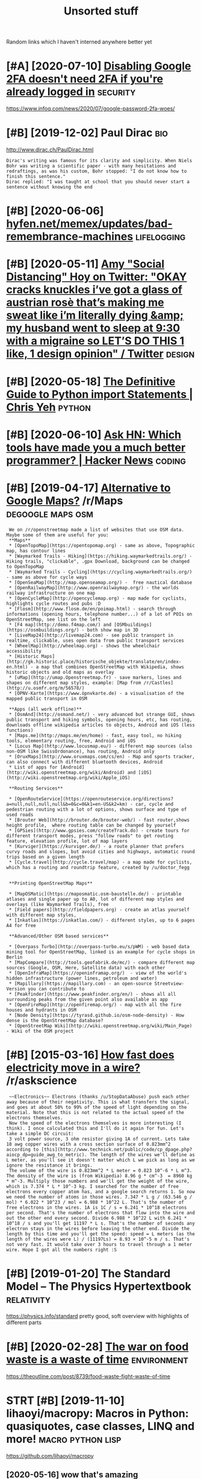 #+TITLE: Unsorted stuff
#+logseq_graph: false

Random links which I haven't interned anywhere better yet

* [#A] [2020-07-10] [[https://news.ycombinator.com/item?id=23792767][Disabling Google 2FA doesn't need 2FA if you're already logged in]] :security:
:PROPERTIES:
:ID:       frsnwsycmbntrcmtmddsblnggglfdsntndffyrlrdylggdn
:END:
https://www.infoq.com/news/2020/07/google-password-2fa-woes/
* [#B] [2019-12-02] Paul Dirac                                          :bio:
:PROPERTIES:
:ID:       mnpldrc
:END:
http://www.dirac.ch/PaulDirac.html
: Dirac's writing was famous for its clarity and simplicity. When Niels Bohr was writing a scientific paper - with many hesitations and redraftings, as was his custom, Bohr stopped: "I do not know how to finish this sentence."
: Dirac replied: "I was taught at school that you should never start a sentence without knowing the end
* [#B] [2020-06-06] [[https://hyfen.net/memex/updates/bad-remembrance-machines][hyfen.net/memex/updates/bad-remembrance-machines]] :lifelogging:
:PROPERTIES:
:ID:       stshyfnntmmxpdtsbdrmmbrncfnntmmxpdtsbdrmmbrncmchns
:END:

* [#B] [2020-05-11] [[https://twitter.com/amyhoy/status/1209693440872603651][Amy "Social Distancing" Hoy on Twitter: "OKAY *cracks knuckles* i’ve got a glass of austrian rosè that’s making me sweat like i’m literally dying &amp; my husband went to sleep at 9:30 with a migraine so LET’S DO THIS 1 like, 1 design opinion" / Twitter]] :design:
:PROPERTIES:
:ID:       mnstwttrcmmyhysttsmyscldsgrnsltsdthslkdsgnpnntwttr
:END:

* [#B] [2020-05-18] [[https://chrisyeh96.github.io/2017/08/08/definitive-guide-python-imports.html][The Definitive Guide to Python import Statements | Chris Yeh]] :python:
:PROPERTIES:
:ID:       mnschrsyhgthbdfntvgdpythngdtpythnmprtsttmntschrsyh
:END:

* [#B] [2020-06-10] [[https://news.ycombinator.com/item?id=23468193][Ask HN: Which tools have made you a much better programmer? | Hacker News]] :coding:
:PROPERTIES:
:ID:       wdsnwsycmbntrcmtmdskhnwhcvmdymchbttrprgrmmrhckrnws
:END:
* [#B] [2019-04-17] [[https://reddit.com/r/Maps/comments/be3p32/alternative_to_google_maps/el32dfa/][Alternative to Google Maps?]] /r/Maps :degoogle:maps:osm:
:PROPERTIES:
:ID:       wdsrddtcmrmpscmmntsbpltrnglmpsldfltrntvtgglmpsrmps
:END:
:  We on /r/openstreetmap made a list of websites that use OSM data. Maybe some of them are useful for you:
:  **Maps**
:  * [OpenTopoMap](https://opentopomap.org) - same as above, Topographic map, has contour lines
:  * [Waymarked Trails - Hiking](https://hiking.waymarkedtrails.org/) - Hiking trails, "clickable", .gpx Download, background can be changed to OpenTopoMap
:  * [Waymarked Trails - Cycling](https://cycling.waymarkedtrails.org/) - same as above for cycle ways
:  * [OpenSeaMap](http://map.openseamap.org/) -  free nautical database
:  * [OpenRailwayMap](http://www.openrailwaymap.org/) - the worlds railway infrastructure on one map
:  * [OpenCycleMap](http://opencyclemap.org) - map made for cyclists, highlights cycle routes and pubs :D
:  * [Flosm](http://www.flosm.de/en/poimap.html) - search through informations (opening hours, telephone number...) of a lot of POIs on OpenStreetMap, see list on the left
:  * [F4 map](http://demo.f4map.com/) and [OSMbuildings](https://osmbuildings.org/) - both show map in 3D
:  * [LiveMap24](http://livemap24.com) - see public transport in realtime, clickable, uses open data from public transport services
:  * [WheelMap](http://wheelmap.org) - shows the wheelchair accessibility
:  * [Historic Maps](http://gk.historic.place/historische_objekte/translate/en/index-en.html) - a map that combines OpenStreetMap with Wikipedia, shows historic objects and old maps as overlay
:  * [uMap](http://umap.Openstreetmap.fr) - save markers, lines and shapes on different map styles, example: [Map from /r/Castles](http://u.osmfr.org/m/56578/)
:  * [ÖPNV-Karte](https://www.öpnvkarte.de) - a visualisation of the mapped public transport in OSM
: 
:  **Apps (all work offline)**
:  * [OsmAnd](http://osmand.net/) - very advanced but strange GUI, shows public transport and hiking symbols, opening hours, etc, has routing, downloads offline wikipedia articles to objects, Android and iOS (less functions)
:  * [Maps.me](http://maps.me/en/home) - fast, easy tool, no hiking tools, elementary routing, free, Android and iOS
:  * [Locus Map](http://www.locusmap.eu/) - different map sources (also non-OSM like SwissOrdonance), has routing, Android only
:  * [OruxMaps](http://www.oruxmaps.com/cs/en) - Map and sports tracker, can also connect with different bluetooth devices, Android
:  * List of apps for [Android](http://wiki.openstreetmap.org/wiki/Android) and [iOS](http://wiki.openstreetmap.org/wiki/Apple_iOS)
: 
:  **Routing Services**
: 
:  * [OpenRouteService](https://openrouteservice.org/directions?a=null,null,null,null&b=0&c=0&k1=en-US&k2=km) - car, cycle and pedestrian routing with a lot of options, shows surface and type of used roads
:  * [Brouter Web](http://brouter.de/brouter-web/) - fast router,shows height profile,  where routing table can be changed by yourself
:  * [GPSies](http://www.gpsies.com/createTrack.do) - create tours for different transport modes, press "follow roads" to get routing feature, elevation profile, lot of map layers
:  * [Kurviger](https://kurviger.de/) - a route planner that prefers curvy roads and slopes, but avoid cities and highways, automatic round trips based on a given length
:  * [Cycle.travel](http://cycle.travel/map) - a map made for cyclists, which has a routing and roundtrip feature, created by /u/doctor_fegg
: 
: 
:  **Printing OpenStreetMap Maps**
: 
:  * [MapOSMatic](https://maposmatic.osm-baustelle.de/) - printable atlases and single paper up to A0, lot of different map styles and overlays (like Waymarked Trails), free
:  * [Field papers](http://fieldpapers.org) - create an atlas yourself with different map styles,
:  * [Inkatlas](https://inkatlas.com/) - different styles, up to 6 pages A4 for free
: 
:  **Advanced/Other OSM based services**
: 
:  * [Overpass Turbo](http://overpass-turbo.eu/s/pWM) - web based data mining tool for OpenStreetMap, linked is an example for cycle shops in Berlin
:  * [MapCompare](http://tools.geofabrik.de/mc/) - compare different map sources (Google, OSM, Here, Satellite data) with each other
:  * [OpenInfraMap](https://openinframap.org/)  - view of the world's hidden infrastructure (power lines, petroleum and water)
:  * [Mapillary](https://mapillary.com) - an open-source Streetview-Version you can contribute to
:  * [Peakfinder](https://www.peakfinder.org/en/) - shows all all surrounding peaks from the given point also available as app
:  * [OpenFireMap](http://openfiremap.org/) - map with all the fire houses and hydrants in OSM
:  * [Node Density](https://tyrasd.github.io/osm-node-density) - How dense is the OpenStreetMap database?
:  * [OpenStreetMap Wiki](http://wiki.openstreetmap.org/wiki/Main_Page) - Wiki of the OSM project
* [#B] [2015-03-16] [[https://reddit.com/r/askscience/comments/2z8r01/how_fast_does_electricity_move_in_a_wire/cph2d70/][How fast does electricity move in a wire?]] /r/askscience
:PROPERTIES:
:ID:       mnsrddtcmrskscnccmmntszrhwfstdslctrctymvnwrrskscnc
:END:
:  ~~Electronics~~ Electrons (thanks /u/StopDataAbuse) push each other away because of their negativity. This is what transfers the signal, and goes at about 50% to 99% of the speed of light depending on the material. Note that this is not related to the actual speed of the electrons themselves.
:  Now the speed of the electrons themselves is more interesting (I think). I once calculated this and I'll do it again for fun. Let's take a simple DC circuit:
:  3 volt power source, 3 ohm resistor giving 1A of current. Lets take 18 awg copper wires with a cross section surface of 0.823mm^2 according to [this](http://www.technick.net/public/code/cp_dpage.php?aiocp_dp=guide_awg_to_metric). The length of the wires we'll define as L meter, as you'll see it doesn't matter which L we pick as long as we ignore the resistance it brings.
:  The volume of the wire is 0.823mm^2 * L meter = 0.823 10^-6 * L m^3. The density of the wire is (from Wikipedia) 8.96 g * cm^-3  = 8960 kg * m^-3. Multiply those numbers and we'll get the weight of the wire, which is 7.374 * L * 10^-3 kg. I searched for the number of free electrons every copper atom has, and a google search returns 1. So now we need the number of atoms in those wires. 7.347 * L g / (63.546 g / mol) * 6.022 * 10^23 / mol = 6.988 * 10^22 L. That's the number of free electrons in the wires. 1A is 1C / s = 6.241 * 10^18 electrons per second. That's the number of electrons that flow into the wire and out the other end every second. Divide 6.988 * 10^22 L with 6.241 * 10^18 / s and you'll get 11197 * L s. That's the number of seconds any electron stays in the wires before leaving the other end. Divide the length by this time and you'll get the speed: speed = L meters (as the length of the wires were L) / (11197Ls) = 8.93 × 10^-5 m / s. That's not very fast. It would take over 3 hours to travel through a 1 meter wire. Hope I got all the numbers right :S
* [#B] [2019-01-20] The Standard Model – The Physics Hypertextbook :relativity:
:PROPERTIES:
:ID:       snthstndrdmdlthphyscshyprtxtbk
:END:
https://physics.info/standard
pretty good, soft overview with highlights of different parts


* [#B] [2020-02-28] [[https://news.ycombinator.com/item?id=22434259][The war on food waste is a waste of time]] :environment:
:PROPERTIES:
:ID:       frsnwsycmbntrcmtmdthwrnfdwstswstftm
:END:
https://theoutline.com/post/8739/food-waste-fight-waste-of-time
* STRT [#B] [2019-11-10] lihaoyi/macropy: Macros in Python: quasiquotes, case classes, LINQ and more! :macro:python:lisp:
:PROPERTIES:
:ID:       snlhymcrpymcrsnpythnqsqtscsclssslnqndmr
:END:
https://github.com/lihaoyi/macropy
** [2020-05-16] wow that's amazing https://macropy3.readthedocs.io/en/latest/discussion.html#function-advice
:PROPERTIES:
:ID:       stwwthtsmzngsmcrpyrdthdcsnltstdscssnhtmlfnctndvc
:END:

* [#B] [2020-08-09] [[https://stackoverflow.com/questions/18770504/resize-ipython-notebook-output-window][resize ipython notebook output window - Stack Overflow]]
:PROPERTIES:
:ID:       snsstckvrflwcmqstnsrszpytpythnntbktptwndwstckvrflw
:END:
: You can toggle the scroll window in the main menu of the notebook
: Cell -> Current Outputs -> Toggle Scrolling
* [#B] [2020-09-01] [[https://news.ycombinator.com/item?id=24344613][Mind Emulation Foundation]] :immortality:
:PROPERTIES:
:ID:       tsnwsycmbntrcmtmdmndmltnfndtn
:END:
https://mindemulation.org/
* [#B] [2020-08-20] [[https://news.ycombinator.com/item?id=24223701][Who to ignore – bullshit filters]] :media:
:PROPERTIES:
:ID:       thsnwsycmbntrcmtmdwhtgnrbllshtfltrs
:END:
https://ernest.oppet.it/2020/08/14/who-to-ignore/
* [#B] [2020-01-30] [[https://news.ycombinator.com/item?id=22193451][Today I Learned That Not Everyone Has an Internal Monologue]] :mind:
:PROPERTIES:
:ID:       thsnwsycmbntrcmtmdtdylrndthtntvrynhsnntrnlmnlg
:END:
https://ryanandrewlangdon.wordpress.com/2020/01/28/today-i-learned-that-not-everyone-has-an-internal-monologue-and-it-has-ruined-my-day/
* [#B] [2019-11-17] Top 50 matplotlib Visualizations - The Master Plots (w/ Full Python Code) | ML+ :viz:
:PROPERTIES:
:ID:       sntpmtpltlbvslztnsthmstrpltswfllpythncdml
:END:
https://www.machinelearningplus.com/plots/top-50-matplotlib-visualizations-the-master-plots-python/

* [#B] [2019-03-17] pylint useful stuff                              :python:
:PROPERTIES:
:ID:       snpylntsflstff
:END:
: cell-var-from-loop -- can detect bad lambda capturing
:  pylint --disable='C,fixme,'
* [#B] [2020-10-15] [[http://farmdev.com/src/secrets/framehack/][Frame Hacks]] :python:
:PROPERTIES:
:ID:       thfrmdvcmsrcscrtsfrmhckfrmhcks
:END:

* [#B] [2020-11-07] [[https://news.ycombinator.com/item?id=24999103][Programs are a prison: Rethinking the building blocks of computing interfaces]] :sadinfra:
:PROPERTIES:
:ID:       stsnwsycmbntrcmtmdprgrmsrthbldngblcksfcmptngntrfcs
:END:
https://djrobstep.com/posts/programs-are-a-prison
* [#B] [2019-10-18] About GitHub Actions - GitHub Help
:PROPERTIES:
:ID:       frbtgthbctnsgthbhlp
:END:
https://help.github.com/en/articles/about-github-actions

* STRT [#B] Demos are important!                                    :project:
:PROPERTIES:
:CREATED:  [2019-12-11]
:ID:       dmsrmprtnt
:END:
Link to the actual repo: https://github.com/hellojoshuatonga/react-use-fuzzy

As others said, I recommend adding a GitHub pages of a demo or something. Not fun having to spin this up yourself to test what it does/looks like.

* STRT [#B] try using devpi for uploading?                              :tox:
:PROPERTIES:
:CREATED:  [2019-08-02]
:ID:       trysngdvpfrpldng
:END:
* TODO [#B] [2019-12-18] Software Tools for Hobby-Scale Projects       :json:
:PROPERTIES:
:ID:       wdsftwrtlsfrhbbysclprjcts
:END:
https://rickcarlino.com/2019/11/02/software-tools-for-hobby-sized-projects-html.html
: MyJSON.com - Free Cloud Storage for JSON
* STRT [#B] [2019-12-11] kootenpv/gittyleaks: Find sensitive information for a git repo :security:project:promnesia:hpi:
:PROPERTIES:
:ID:       wdktnpvgttylksfndsnstvnfrmtnfrgtrp
:END:
https://github.com/kootenpv/gittyleaks
** [#C] [2020-01-17] eh, doesn't give you commit hash?
:PROPERTIES:
:ID:       frhdsntgvycmmthsh
:END:

* STRT [#B] [2020-01-13] functools — Higher-order functions and operations on callable objects — Python 3.8.1 documentation :kython:
:PROPERTIES:
:ID:       mnfnctlshghrrdrfnctnsndprnsncllblbjctspythndcmnttn
:END:
https://docs.python.org/3.8/library/functools.html
: @functools.cached_property(func)¶

nice!
* TODO [#B] Add project status to my stuff, like in upspin          :project:
:PROPERTIES:
:CREATED:  [2020-01-15]
:ID:       ddprjctsttstmystfflknpspn
:END:

* TODO [#B] explore doom-snippets?                                   :python:
:PROPERTIES:
:CREATED:  [2020-03-08]
:ID:       xplrdmsnppts
:END:
* [#B] [2020-09-25] [[https://news.ycombinator.com/item?id=24593616][Toward a “Modern” Emacs]] :emacs:
:PROPERTIES:
:ID:       frsnwsycmbntrcmtmdtwrdmdrnmcs
:END:
https://lwn.net/SubscriberLink/832311/03910e26a3f3e814/
* TODO [#B] nice and wholesome people                              :exobrain:
:PROPERTIES:
:CREATED:  [2020-06-17]
:ID:       ncndwhlsmppl
:END:
- Chris Hadfield
- Rob Zombie
- John Carmack
- Lex Fridman
* [#B] [2020-08-25] [[https://httptoolkit.tech/will-it-cors/][Will It CORS?]] :cors:
:PROPERTIES:
:ID:       tstlkttchwlltcrswlltcrs
:END:

* [#B] [2019-12-23] [[https://nplus1.ru/material/2019/12/22/simple-math][Объясняем шутку из твиттера про дедушку и лагранжиан квантовой теории поля]]
:PROPERTIES:
:ID:       mnsnplsrmtrlsmplmthобъяснанжианквантовойтеорииполя
:END:

* [#B] [2019-07-17] [[https://en.wikipedia.org/wiki/Quantum_Zeno_effect][Quantum Zeno effect]]
:PROPERTIES:
:ID:       wdsnwkpdrgwkqntmznffctqntmznffct
:END:
** [2020-12-20] quantum zeno effect: measure the system often enough, it appears as if it's not changing.
:PROPERTIES:
:ID:       1eba4d8c-d0fd-4aaa-9228-16ae3ab0291c
:END:
evolution is linear, so after time dt the amplitude of changing state is proportional to dt, and probability to dt^2. So by making dt low enough, probability of ever changing state is arbitrary close to 0
** [2020-12-20] https://physics.stackexchange.com/questions/47252/simple-explanation-of-quantum-zeno-effect
:PROPERTIES:
:ID:       snsphyscsstckxchngcmqstnssmplxplntnfqntmznffct
:END:

* [#B] [2020-06-30] [[https://quantumcomputing.stackexchange.com/questions/1262/how-are-quantum-gates-realised-in-terms-of-the-dynamic][architecture - How are quantum gates realised, in terms of the dynamic? - Quantum Computing Stack Exchange]]
:PROPERTIES:
:ID:       tsqntmcmptngstckxchngcmqshdynmcqntmcmptngstckxchng
:END:
* [#B] [2020-06-13] [[http://blog.rfox.eu/en/About_this_blog/What_do_I_mean_by_node.html][What do I mean by node?]] :exobrain:
:PROPERTIES:
:ID:       stblgrfxnbtthsblgwhtdmnbyndhtmlwhtdmnbynd
:END:
- comment:
  : good explanation
* [#B] [2018-06-19] https://samwho.co.uk/blog/2017/04/22/emulating-bad-networks/ :network:testing:
:PROPERTIES:
:ID:       tssmwhckblgmltngbdntwrks
:END:
* [#C] [2020-01-24] logs - View stdout/stderr of systemd service - Unix & Linux Stack Exchange
:PROPERTIES:
:ID:       frlgsvwstdtstdrrfsystmdsrvcnxlnxstckxchng
:END:
https://unix.stackexchange.com/questions/20399/view-stdout-stderr-of-systemd-service
: Note that using the standard logging mechanism like this will not create persistent logs by default. To do that, you'll need to create /var/log/journal, and then run sudo systemctl restart systemd-journald
* [#C] [2020-01-25] tmuxinator/tmuxinator: Manage complex tmux sessions easily
:PROPERTIES:
:ID:       sttmxntrtmxntrmngcmplxtmxsssnssly
:END:
https://github.com/tmuxinator/tmuxinator

* [#C] [2020-01-26] Not really. Enable something like MyPy or PyType on a big enough codebase with z... | Hacker News
:PROPERTIES:
:ID:       snntrllynblsmthnglkmypyrpytypnbgnghcdbswthzhckrnws
:END:
https://news.ycombinator.com/item?id=21902827
: Not really. Enable something like MyPy or PyType on a big enough codebase with zero explicit annotation and it'll already find plenty of bugs and unhandled cases from the inferred types alone. Some of these are stuff a strong IDE may catch too (using the wrong function name, passing wrong number of args, etc), but some other ones are actually deeper in the code.
: 
: So already, with zero annotations, you already get value out, let alone once you type a few tricky variables that are harder for Python to track.
* [#C] [2020-01-26] Hypermodern Python Chapter 4: Typing · Claudio Jolowicz's website
:PROPERTIES:
:ID:       snhyprmdrnpythnchptrtypngcldjlwczswbst
:END:
https://cjolowicz.github.io/posts/hypermodern-python-04-typing/
: Typeguard is a runtime type checker for Python:
* [#C] [2020-01-29] linux - How to make htop sort by PID - Super User  :htop:
:PROPERTIES:
:ID:       wdlnxhwtmkhtpsrtbypdsprsr
:END:
https://superuser.com/questions/275873/how-to-make-htop-sort-by-pid
: @OSX Press >.

- Comment:
: press > and select RES
* [#C] [2020-02-07] POSSE - IndieWeb                                   :silo:
:PROPERTIES:
:ID:       frpssndwb
:END:
https://indieweb.org/POSSE#Publishing_Flows

* [#C] [2020-02-08] Haskell for all: Why Dhall advertises the absence of Turing-completeness :configs:
:PROPERTIES:
:ID:       sthskllfrllwhydhlldvrtssthbsncftrngcmpltnss
:END:
http://www.haskellforall.com/2020/01/why-dhall-advertises-absence-of-turing.html
: Why Dhall advertises the absence of Turing-completeness





* [#C] [2020-02-16] (8) 🔎Julia Evans🔍 on Twitter: "CORS https://t.co/uSrLqGIWR0" / Twitter
:PROPERTIES:
:ID:       snjlvnsntwttrcrsstcsrlqgwrtwttr
:END:
https://twitter.com/b0rk/status/1162392625057583104
: CORS
* [#C] [2020-02-20] backup - Basic rsync command for bit-identical copies - Unix & Linux Stack Exchange
:PROPERTIES:
:ID:       thbckpbscrsynccmmndfrbtdntclcpsnxlnxstckxchng
:END:
https://unix.stackexchange.com/questions/118883/basic-rsync-command-for-bit-identical-copies
: So this is the basic command to make the destination identical to the source (absent hard links, ACLs and extended attributes):
: 
: rsync -a --delete SOURCE/ DESTINATION/
* [#C] [2020-02-24] doom-emacs/faq.org at develop · hlissner/doom-emacs
:PROPERTIES:
:ID:       mndmmcsfqrgtdvlphlssnrdmmcs
:END:
https://github.com/hlissner/doom-emacs/blob/develop/docs/faq.org#how-do-i-change-the-leaderlocalleader-keys
: Don’t be that guy who PRs 99 whitespace adjustments around his one-line contribution.
* [#C] [2020-04-05] Max Tegmark on Steps toward building an AI physicist - YouTube :physics:
:PROPERTIES:
:ID:       snmxtgmrknstpstwrdbldngnphyscstytb
:END:
https://www.youtube.com/watch?v=9atnfAHBfSI&list=WL&index=41&t=0s
: ok, interesting. so it's using some techniques to discover symbolic expressions, discover symmetries etc
* [#C] [2020-03-18] remarkable: What's their portability story? I don't want my personal knowledge store to be l... | Hacker News
:PROPERTIES:
:ID:       wdrmrkblwhtsthrprtbltystryprsnlknwldgstrtblhckrnws
:END:
https://news.ycombinator.com/item?id=22607112
: Not great, you can only officially export PDF, PNG, or SVG, though their cloud management does seem to work really well and as I understand, files are stored locally on each device once synced.
: That said, it runs linux so you could conceivably backup the files yourself. You can ssh into your tablet, run sftp, w/e. But they are in some proprietary .lines format.
: There's a wiki with more details (the file format stuff is further down): https://remarkablewiki.com/tech/filesystem
: It may be possilbe you could hack it to run xournal, but I've no idea.
* [#C] [2020-04-19] [[https://news.ycombinator.com/item?id=22914789][QRCP: Transfer files to mobile device by scanning a QR code from the terminal | Hacker News]]
:PROPERTIES:
:ID:       snsnwsycmbntrcmtmdqrcptrnnnngqrcdfrmthtrmnlhckrnws
:END:

* [#C] [2020-04-19] [[https://jeremykun.com/2020/01/14/the-communicative-value-of-using-git-well/][The Communicative Value of Using Git Well – Math ∩ Programming]] :git:
:PROPERTIES:
:ID:       snsjrmykncmthcmmnctvvlfsnctvvlfsnggtwllmthprgrmmng
:END:
* [#C] [2020-04-21] [[http://localhost:3000/agents/new][Create Agent - Huginn]] :project:
:PROPERTIES:
:ID:       tlclhstgntsnwcrtgnthgnn
:END:
- comment:
  : so nice that huginn just gives you examples you can follow
* [#C] [2020-04-25] [[https://ncase.me/][It's Nicky Case!]]             :sim:
:PROPERTIES:
:ID:       stsncsmtsnckycs
:END:

* [#C] [2020-05-06] [[https://teletype.atom.io/][Teletype for Atom]]
:PROPERTIES:
:ID:       wdstltyptmtltypfrtm
:END:
- comment:
  : collaborative editing
* [#C] [2020-05-05] [[https://drewdevault.com/2019/03/04/sourcehut-design.html][Sourcehut’s spartan approach to web design | Drew DeVault’s Blog]]
:PROPERTIES:
:ID:       tsdrwdvltcmsrchtdsgnhtmlstnpprchtwbdsgndrwdvltsblg
:END:
: Sourcehut's spartan approach to web design
* [#C] [2020-01-02] Open source project name checker - OSPNC        :project:
:PROPERTIES:
:ID:       thpnsrcprjctnmchckrspnc
:END:
http://ivantomic.com/projects/ospnc/
* [#C] [2020-06-18] [[https://pythonspeed.com/articles/dockerizing-python-is-hard/][Broken by default: why you should avoid most Dockerfile examples]]
:PROPERTIES:
:ID:       thspythnspdcmrtclsdckrzngtwhyyshldvdmstdckrflxmpls
:END:
: If you want fast builds, you want to rely on Docker’s layer caching. But by copying in the file before running pip install, all later layers are invalidated—this image will be rebuilt from scratch every time.
: 
* [#C] [2019-12-15] Terms of Service; Didn't Read
:PROPERTIES:
:ID:       sntrmsfsrvcddntrd
:END:
https://tosdr.org/

* [#C] [2019-12-16] What are the pros and cons of using flexbox? - Quora :css:
:PROPERTIES:
:ID:       mnwhtrthprsndcnsfsngflxbxqr
:END:
https://www.quora.com/What-are-the-pros-and-cons-of-using-flexbox
: The pros are plentiful.
: It makes things like space allocation a lot simpler and far fewer lines of code.
: Unfortunately, not all browsers can identify and correctly interpret flexbox. Give it a few more years for (mostly) mobile browsers to catchup.
* [#C] [2019-12-16] 3 shell scripts: Kill weasel words, avoid the passive, eliminate duplicates :writing:
:PROPERTIES:
:ID:       mnshllscrptskllwslwrdsvdthpssvlmntdplcts
:END:
http://matt.might.net/articles/shell-scripts-for-passive-voice-weasel-words-duplicates/
: 3 shell scripts to improve your writing, or "My Ph.D. advisor rewrote himself in bash."
* STRT [#C] [2020-05-13] [[https://github.com/amontalenti/elements-of-python-style][amontalenti/elements-of-python-style: Goes beyond PEP8 to discuss what makes Python code feel great. A Strunk & White for Python.]] :python:
:PROPERTIES:
:ID:       wdsgthbcmmntlntlmntsfpyththncdflgrtstrnkwhtfrpythn
:END:
: Use parens (...) for fluent APIs
* [#C] [2020-05-18] [[https://www.dcrainmaker.com/2020/05/strava-cuts-off-leaderboard-for-free-users-reduces-3rd-party-apps-for-all-and-more.html][Strava Cuts Off Leaderboard for Free Users, Reduces 3rd Party Apps for All, and More | DC Rainmaker]] :sadinfra:
:PROPERTIES:
:ID:       mnswwwdcrnmkrcmstrvctsfflsrdprtyppsfrllndmrdcrnmkr
:END:

* [#C] [2020-05-19] [[https://news.ycombinator.com/item?id=23237559][Blogging Is Not Dead | Hacker News]] :rss:
:PROPERTIES:
:ID:       tsnwsycmbntrcmtmdblggngsntddhckrnws
:END:
: If you want to see more high quality blog posts, then I highly recommend taking actions to help promote and encourage them. Sign up for a mailing list or subscribe to an RSS feed when you find a blog that consistently produces quality material. Post new or old content on Hacker News, Reddit, Lobsters, Twitter, and other communities where you think they would be a good fit. Upvote and retweet quality content that you run across, and flag stuff that's blatantly marketing spam. Leave comments on the blog or reach out to the author over email. Even as a single individual, these sort of actions have a much bigger impact than you might expect.
* [#C] [2020-05-19] [[https://github.community/t5/GitHub-Actions/is-there-expression-syntax-to-do-pattern-matching-regex-on/td-p/36295][Solved: is there expression syntax to do pattern matching ... - GitHub Community Forum]] :githubactions:
:PROPERTIES:
:ID:       tsgthbcmmntytgthbctnssthrdpttrnmtchnggthbcmmntyfrm
:END:
: Regex cannot be used in expression for now,

- comment:
  : for fucks sake, can't use regexes in github acitons pipelines?
* [#C] [2020-05-20] [[https://twitter.com/lukaseder/status/1262770756997591042][Lukas Eder on Twitter: "Still one of the best explanations of covariance vs contravariance, or consumers vs producers https://t.co/UPnpItRdi7 https://t.co/P8KzmWzX8R" / Twitter]]
:PROPERTIES:
:ID:       wdstwttrcmlksdrsttslksdrnstcpnptrdstcpkzmwzxrtwttr
:END:
: Still one of the best explanations of covariance vs contravariance, or consumers vs producers
* [#C] [2020-05-25] [[https://dmerej.info/blog/post/docopt-v-argparse/][docopt v argparse • Dimitri Merejkowsky]] :python:
:PROPERTIES:
:ID:       mnsdmrjnfblgpstdcptvrgprsdcptvrgprsdmtrmrjkwsky
:END:
: But for big projects with lots of subcommands, written in Python, using argparse may be a better idea, especially if you need to do advanced stuff for your parsing, like configuring common options in one function, allow plug-ins to change the command line API, and so on …
* [#C] [2020-05-27] [[https://fraidyc.at/][Fraidycat]]  :project:inspiration:
:PROPERTIES:
:ID:       wdsfrdyctfrdyct
:END:
- comment:
  : nice design and summary on this page
* [#C] [2020-05-28] [[https://softwareengineering.stackexchange.com/questions/290566/is-localstorage-under-the-cookie-law][javascript - Is localStorage under The Cookie Law? - Software Engineering Stack Exchange]]
:PROPERTIES:
:ID:       thssftwrngnrngstckxchngcmhcklwsftwrngnrngstckxchng
:END:
: The cookie law is not actually about cookies (and its not actually called the cookie law). Its about tracking users, storing and sharing the information with third parties. Cookies are just the most popular method to track users.
: If you don't want to show the "cookie warning" then just don't track the users beyond the session and don't share traffic data with third parties.
: The actual directive.
* [#C] [2020-05-28] [[https://github.com/rht/star.zulipchat.com][rht/star.zulipchat.com: Public realms found in *.zulipchat.com]] :zulip:
:PROPERTIES:
:ID:       thsgthbcmrhtstrzlpchtcmrhchtcmpblcrlmsfndnzlpchtcm
:END:
* [#C] [2020-06-06] [[https://drewdevault.com/2020/06/06/Add-a-contrib-directory.html][Add a “contrib” directory to your projects | Drew DeVault’s Blog]] :project:
:PROPERTIES:
:ID:       stsdrwdvltcmddcntrbdrctryrctrytyrprjctsdrwdvltsblg
:END:

* [#C] [2020-06-08] [[https://julian.digital/2020/02/23/my-quantified-self-setup/][My Quantified Self Setup « julian.digital]] :qs:
:PROPERTIES:
:ID:       mnsjlndgtlmyqntfdslfstpmyqntfdslfstpjlndgtl
:END:
- comment:
  : lots of interesting subjective/percieved stats
* [#C] [2020-06-16] emotion wheel [[https://twitter.com/QiaochuYuan/status/1272990004633989120][(1) QC on Twitter: "TL feels heavy today so let's do another vibe check with the feel wheel. how's everyone feeling today? in as much or as little detail as you're into https://t.co/X95f6LZnV6" / Twitter]] :emotions:
:PROPERTIES:
:ID:       tmtnwhlstwttrcmqchynsttsqttldtlsyrntstcxflznvtwttr
:END:
: TL feels heavy today so let's do another vibe check with the feel wheel. how's everyone feeling today? in as much or as little detail as you're into
* [#C] [2020-06-19] [[https://news.ycombinator.com/item?id=11662380][This is our long-running experiment in story re-upping. I've described it at htt... | Hacker News]] :hackernews:
:PROPERTIES:
:ID:       frsnwsycmbntrcmtmdthssrlnyrppngvdscrbdtthtthckrnws
:END:
* [#C] [2020-06-22] [[https://news.ycombinator.com/item?id=22305446][We've been running mypy on our project for about a year now and it's one of the ... | Hacker News]] :mypy:
:PROPERTIES:
:ID:       mnsnwsycmbntrcmtmdwvbnrnnctfrbtyrnwndtsnfthhckrnws
:END:
: We implemented it progressively. At first I added it as a make target but didn't make it mandatory in CI so I could learn how to use it. Then I made it mandatory for a few files that I was the only active contributor to. Then I slowly added more and more files across the project, sometimes as I touched them for other reason and other times as independent changes. Eventually as mypy caught more and more bugs in other contributor's changes they started getting on board and adding type hints as well, until the vast majority of the project was hinted (we'll be getting to 100% within a few weeks).
* [#C] [2020-01-01] Pavel Fatin » Blog Archive » Typing with pleasure - Blog about human and technology :latency:inspiration:
:PROPERTIES:
:ID:       wdpvlftnblgrchvtypngwthplsrblgbthmnndtchnlgy
:END:
https://pavelfatin.com/typing-with-pleasure/
Amazing in-depth analysis of keyboard typing latency
could also benchmark org-mode with the tool they mentioned
* [#C] Uncertaincy principle nice video                         :quantum:viz:
:PROPERTIES:
:CREATED:  [2018-10-08]
:ID:       ncrtncyprncplncvd
:END:
https://youtu.be/VwGyqJMPmvE?t=469 -- if you limit the time domain of a pure note, counterintuitively, you'll have to use more sine waves to approximate it, so widen the frequency domain
* [#C] [2019-06-18] Energy drift - Wikipedia                     :symplectic:
:PROPERTIES:
:ID:       tnrgydrftwkpd
:END:
https://en.wikipedia.org/wiki/Energy_drift
: Energy drift - usually damping - is substantial for numerical integration schemes that are not symplectic, such as the Runge-Kutta family.
* [#C] [2019-12-13] [[https://news.ycombinator.com/item?id=21780659][Show HN: Happy Hues – Curated colors in context]] :design:
:PROPERTIES:
:ID:       frsnwsycmbntrcmtmdshwhnhppyhscrtdclrsncntxt
:END:
https://www.happyhues.co/
* [#C] [2019-12-20] [[https://news.ycombinator.com/item?id=21844007][Bugjail, a completely new way of debugging]] :debug:
:PROPERTIES:
:ID:       frsnwsycmbntrcmtmdbgjlcmpltlynwwyfdbggng
:END:
https://bugjail.com/
** [2020-01-31] basically, debugging database? e.g. you can trace all arguments, callers etc
:PROPERTIES:
:ID:       frbscllydbggngdtbsgycntrcllrgmntscllrstc
:END:
* [#C] [2019-11-29] [[https://news.ycombinator.com/item?id=21655958][Firefox Replay]]
:PROPERTIES:
:ID:       frsnwsycmbntrcmtmdfrfxrply
:END:
https://firefox-replay.com/
* [#C] [2019-12-17] [[https://news.ycombinator.com/item?id=21811888][MIT's browser based climate change simulation]] :climate:
:PROPERTIES:
:ID:       tsnwsycmbntrcmtmdmtsbrwsrbsdclmtchngsmltn
:END:
https://en-roads.climateinteractive.org/scenario.html?v=2.7.6
* [#C] [2019-12-23] [[https://news.ycombinator.com/item?id=21860741][Show HN: Generate names like snapchat, dropbox, paypal for your next project]] :project:
:PROPERTIES:
:ID:       mnsnwsycmbntrcmtmdshwhngnpchtdrpbxpyplfryrnxtprjct
:END:
https://namewink.com/
* [#C] [2020-01-01] [[https://news.ycombinator.com/item?id=21926027][Rhasspy is an open source, fully offline voice assistant toolkit]]
:PROPERTIES:
:ID:       wdsnwsycmbntrcmtmdrhsspyspnsrcfllyfflnvcssstnttlkt
:END:
https://rhasspy.readthedocs.io/en/latest/
* [#C] [2020-01-15] [[https://news.ycombinator.com/item?id=22048086][Disprove quantum immortality without risking your life (2019)]]
:PROPERTIES:
:ID:       wdsnwsycmbntrcmtmddsprvqntmmmrtltywthtrskngyrlf
:END:
https://vankessel.io/disproving-quantum-immortality
* [#C] [2020-01-15] [[https://news.ycombinator.com/item?id=22054433][Show HN: CrossHair – SMT Assisted Testing for Python]] :testing:python:
:PROPERTIES:
:ID:       wdsnwsycmbntrcmtmdshwhncrsshrsmtssstdtstngfrpythn
:END:
https://github.com/pschanely/CrossHair
* [#C] [2020-03-04] [[https://news.ycombinator.com/item?id=22478854][Reddit has become a guide to personal finance]] :blog:
:PROPERTIES:
:ID:       wdsnwsycmbntrcmtmdrddthsbcmgdtprsnlfnnc
:END:
https://qz.com/1707479/reddit-has-become-a-guide-to-personal-finance/
* [#C] [2020-03-07] [[https://news.ycombinator.com/item?id=22502541][If nearly all Airbnb reviews are positive, does that make them meaningless?]] :scoring:
:PROPERTIES:
:ID:       stsnwsycmbntrcmtmdfnrlyllvwsrpstvdsthtmkthmmnnglss
:END:
https://www.academia.edu/30544981/If_Nearly_all_Airbnb_Reviews_are_Positive_Does_that_Make_them_Meaningless?email_work_card=title
* [#C] [2020-04-02] [[https://news.ycombinator.com/item?id=22758218][How to manage HTML DOM with vanilla JavaScript only?]]
:PROPERTIES:
:ID:       thsnwsycmbntrcmtmdhwtmnghtmldmwthvnlljvscrptnly
:END:
https://htmldom.dev/
* [#C] [2020-04-07] [[https://news.ycombinator.com/item?id=22801661][Show HN: A curated set of colour combinations]] :design:
:PROPERTIES:
:ID:       tsnwsycmbntrcmtmdshwhncrtdstfclrcmbntns
:END:
https://duo.alexpate.uk/
* [#C] [2020-03-26] [[https://news.ycombinator.com/item?id=22685537][Ask HN: Best sleep trackers?]]
:PROPERTIES:
:ID:       thsnwsycmbntrcmtmdskhnbstslptrckrs
:END:
https://news.ycombinator.com/item?id=22685537
** [2020-08-16] not much interesting for me, but probably good summary of what are people using (in comments)
:PROPERTIES:
:ID:       snntmchntrstngfrmbtprbblygdsmmryfwhtrpplsngncmmnts
:END:
* [#C] [2019-10-06] tmrowco/tmrowapp-contrib: Tomorrow automatically calculates the climate impact of your daily choices by connecting to apps and services you already use. :environment:
:PROPERTIES:
:ID:       sntmrwctmrwppcntrbtmrrwtmycnnctngtppsndsrvcsylrdys
:END:
https://github.com/tmrowco/tmrowapp-contrib
: The connect method is used to ask for user credentials (OAuth flows are also supported). The collect method is called periodically (typically every few hours) to fetch new activities. As the methods are pure, and to avoid re-asking the user for credentials everytime the collect method is called, a state object can be used to persist information (such as password, tokens..) across collects.
: 
: Activities require a certain formatting:
* [#C] [2020-04-13] [[https://liberapay.com/][Liberapay]] insanely clean ui :ui:
:PROPERTIES:
:ID:       mnslbrpycmlbrpynsnlycln
:END:
* STRT [#C] [2020-01-16] ngrok - secure introspectable tunnels to localhost :project:
:PROPERTIES:
:ID:       thngrkscrntrspctbltnnlstlclhst
:END:
https://ngrok.com/
* [#C] [2018-07-12] https://github.com/fasouto/awesome-dataviz      :dataviz:
:PROPERTIES:
:ID:       thsgthbcmfstwsmdtvz
:END:
* [#C] [2018-05-01] conducting blind experiments                         :qs:
:PROPERTIES:
:ID:       tcndctngblndxprmnts
:END:
https://www.gwern.net/Nootropics#blinding-yourself
https://www.gwern.net/Nootropics#modalert-blind-day-trial

* [#C] [2019-02-13] Get raw data from commercial activity trackers | okinesio :qs:
:PROPERTIES:
:ID:       wdgtrwdtfrmcmmrclctvtytrckrskns
:END:
http://okinesio.org/development/how-to-get-raw-data-from-commercial-activity-trackers

* [#C] [2019-05-21] How To Build A Smart Home Sensor | Popular Science   :qs:
:PROPERTIES:
:ID:       thwtbldsmrthmsnsrpplrscnc
:END:
https://www.popsci.com/how-build-home-sensor

* [#C] [2019-11-29] typeddjango/awesome-python-typing: Collection of awesome Python types, stubs, plugins, and tools to work with them.
:PROPERTIES:
:ID:       frtypddjngwsmpythntypngclsstbsplgnsndtlstwrkwththm
:END:
https://github.com/typeddjango/awesome-python-typing
* [#C] [2019-12-05] Hedonic treadmill - Wikipedia
:PROPERTIES:
:ID:       thhdnctrdmllwkpd
:END:
https://en.wikipedia.org/wiki/Hedonic_treadmill
: The hedonic treadmill, also known as hedonic adaptation, is the observed tendency of humans to quickly return to a relatively stable level of happiness despite major positive or negative events or life changes
* [#C] [2019-12-20] Web Archiving Community · pirate/ArchiveBox Wiki :archiving:linkrot:
:PROPERTIES:
:ID:       frwbrchvngcmmntyprtrchvbxwk
:END:
https://github.com/pirate/ArchiveBox/wiki/Web-Archiving-Community

* TODO [#C] [2019-09-06] Offline First and the Circle of Web        :offline:
:PROPERTIES:
:ID:       frfflnfrstndthcrclfwb
:END:
http://hood.ie/blog/offline-first-and-the-circle-of-web.html

** TODO [#C] [2019-09-06] Offline First and the Circle of Web, Part II: Breaking the Circle :offline:
:PROPERTIES:
:ID:       frfflnfrstndthcrclfwbprtbrkngthcrcl
:END:
http://hood.ie/blog/offline-first-and-the-circle-of-web-part-ii-breaking-the-circle.html
* [#C] [2019-12-08] Statically-typed error handling in Python using Mypy | Hacker News :mypy:
:PROPERTIES:
:ID:       snsttcllytypdrrrhndlngnpythnsngmypyhckrnws
:END:
https://news.ycombinator.com/item?id=21736620
: My approach is to dial up strictness gradually as code proves its value. I'll start out building a project and not validating on I/O, but as the requirements get locked down and the code has proven itself, I'll clean up all the edge cases - which will often mean adding in progressively stricter validation on border code.
: The advantage of this is that if you end up not wasting too much time "building the wrong thing". Let's say that you took one form of I/O and built massively strict validation in and then realized later that you should have taken an entirely different form of I/O for your subsystem. All that time building in validation on that useless part of code was a pointless waste.
: I don't have any stats, but my gut feel is that on average 40% of code can end up being tossed in this way (in some projects it's 100% =).
: Prototyping speed is, additionally, not just useful in reducing the cost of building the right kind of code, it's useful in reducing the cost of building the right kind of test (a really underappreciated facet of building mission critical systems).

In my younger years I used to believe that for mission critical systems "building the wrong thing" was somehow less of a problem in code because you could fix requirements and do architecture upfront with some sort of genius architect. Turns out this was wrong.
* [#C] [2019-12-21] cheeaun/awesome-hacker-news: Awesome Hacker News: a collection of awesome Hacker News apps, libraries, resources and shiny things.
:PROPERTIES:
:ID:       stchnwsmhckrnwswsmhckrnwssppslbrrsrsrcsndshnythngs
:END:
https://github.com/cheeaun/awesome-hacker-news

* [#C] [2020-05-04] [[https://intoli.com/blog/terminal-recorders/][Terminal Recorders: A Comprehensive Guide]] :demo:
:PROPERTIES:
:ID:       mnsntlcmblgtrmnlrcrdrstrmnlrcrdrscmprhnsvgd
:END:

* [#C] [2020-05-05] [[https://www.djcbsoftware.nl/code/mu/mu4e/High_002dlevel-overview.html][High-level overview (Mu4e 1.4 user manual)]] :software:
:PROPERTIES:
:ID:       tswwwdjcbsftwrnlcdmmhghdllvrvwhtmlhghlvlvrvwmsrmnl
:END:
:               +---------+
:               | emacs   |
:               |    +------+
:               +----| mu4e | --> send mail (smtpmail)
:                    +------+
:                     |  A
:                     V  |  ---/ search, view, move mail
:               +---------+    \
:               |   mu    |
:               +---------+
:                 |    A
:                 V    |
:               +---------+
:               | Maildir |  <--- receive mail (fetchmail,
:               +---------+                     offlineimap, ...)

- comment:
  : characters (e.g. A, V) can be used for drawing

* [#C] [2019-10-25] About this website | LOW←TECH MAGAZINE
:PROPERTIES:
:ID:       frbtthswbstlwtchmgzn
:END:
https://solar.lowtechmagazine.com/about.html
: Below are some of the design decisions we made to reduce energy use. We have published a separate document that focuses on the front-end efforts, and one that focuses on the back-end. We have also released the source code for our website design.
** [#C] [2019-10-25] About this website | LOW←TECH MAGAZINE
:PROPERTIES:
:ID:       frbtthswbstlwtchmgzn
:END:
https://solar.lowtechmagazine.com/about.html
: We wrote two extra articles with more in-depth technical information: How to build a low-tech website: software and hardware, which focuses on the back-end, and How to Build a Low-tech Website: Design Techniques and Process, which focuses on the front-end.
* [#C] [2020-10-24] [[https://news.ycombinator.com/item?id=24874102][LiveCode is a modern day HyperCard (2019) | Hacker News]] :python:gui:
:PROPERTIES:
:ID:       stsnwsycmbntrcmtmdlvcdsmdrndyhyprcrdhckrnws
:END:
: In the spirit of HN contrarian comments, I'd say the closest thing spiritually to a modern-day HyperCard is PySimpleGUI: https://github.com/PySimpleGUI
* [#C] [2020-08-12] [[https://www.divergent-desktop.org/blog/2020/08/10/principles-overview/][12 Principles for a Diverging Desktop Future]] :computing:
:PROPERTIES:
:ID:       wdswwwdvrgntdsktprgblgprnvwprncplsfrdvrgngdsktpftr
:END:

* [#C] [2020-03-14] jestem króliczkiem on Twitter: "or, you can encode dependencies in types: @dataclass(init=False) class FancyPath: path: Path mtime: float def __init__(self, path: Path): self.path = path self.mtime = path.stat().st_mtime" / Twitter :cachew:python:
:PROPERTIES:
:ID:       stjstmkrólczkmntwttrrycnnpthslfmtmpthsttstmtmtwttr
:END:
https://twitter.com/karlicoss/status/1238791294547353601
: @dataclass
: (init=False)
: class FancyPath:
:     path: Path
:     mtime: float
:     def __init__(self, path: Path):
:         self.path = path
:         self.mtime = path.stat().st_mtime

Comment:
: right, I suppose it's type to use dataclasses
* [#C] [2020-03-31] nektos/act: Run your GitHub Actions locally 🚀
:PROPERTIES:
:ID:       tnktsctrnyrgthbctnslclly
:END:
https://github.com/nektos/act
: ok it works with CI now...
* [#C] [2020-02-13] alphapapa/org-almanac: Almanac for Org mode         :org:
:PROPERTIES:
:ID:       thlphpprglmnclmncfrrgmd
:END:
https://github.com/alphapapa/org-almanac
how are people using org-mode

* [#C] [2020-01-25] fpereiro/backendlore: How I write backends      :backend:
:PROPERTIES:
:ID:       stfprrbckndlrhwwrtbcknds
:END:
https://github.com/fpereiro/backendlore

* [#C] [2020-04-11] Traps for the Unwary in Python’s Import System — Nick Coghlan's Python Notes 1.0 documentation :python:
:PROPERTIES:
:ID:       sttrpsfrthnwrynpythnsmprtmnckcghlnspythnntsdcmnttn
:END:
http://python-notes.curiousefficiency.org/en/latest/python_concepts/import_traps.html#the-init-py-trap

* [#C] [2020-05-17] Nonlinear Conversational Medium — gray crawford      :im:
:PROPERTIES:
:ID:       snnnlnrcnvrstnlmdmgrycrwfrd
:END:
https://www.graycrawford.com/nonlinear-conversational-medium
: Conversations branch out, delineating subtopics spatially. This allows the conversation to be more surveyable, and individual topics can split off into their own subtopics.
* [#C] [2020-05-17] Fragile narrow laggy asynchronous mismatched pipes kill productivity - Tristan Hume :distributed:
:PROPERTIES:
:ID:       snfrglnrrwlggysynchrnsmsmtchdppskllprdctvtytrstnhm
:END:
https://thume.ca/2020/05/17/pipes-kill-productivity/

* [#C] [2020-05-22] [[https://scrapism.lav.io/][Scrapism - Scrapism]] scraping tutorial :scraping:
:PROPERTIES:
:ID:       frsscrpsmlvscrpsmscrpsmscrpngttrl
:END:

* [#C] [2020-05-24] [[https://gist.github.com/jjperezaguinaga/4243341][Understanding Google Chrome Extensions]]
:PROPERTIES:
:ID:       snsgstgthbcmjjprzgngndrstndnggglchrmxtnsns
:END:

* [#C] [2020-05-28] [[https://meta.wikimedia.org/wiki/Research_on_open_source_team_communication_tools][Research on open source team communication tools - Meta]]
:PROPERTIES:
:ID:       thsmtwkmdrgwkrsrchnpnsrctrsrchnpnsrctmcmmnctntlsmt
:END:

* [#C] [2020-06-21] [[https://dansilvestre.com/gtd-gmail/][GTD Gmail: Inbox Zero and Optimized Email Workflow]]
:PROPERTIES:
:ID:       snsdnslvstrcmgtdgmlgtdgmlnbxzrndptmzdmlwrkflw
:END:

* [#C] [2020-08-22] use chronic (by default cron spams with stdout/stderr)
:PROPERTIES:
:ID:       stschrncbydfltcrnspmswthstdtstdrr
:END:
: I use `chronic` in almost all of my cron jobs so that cron sends me an email with the output only if the command has a return code of != 0.
* TODO [#C] [2020-01-01] RichardLitt/meta-knowledge: 💡 A list of knowledge repositories :publish:exobrain:
:PROPERTIES:
:ID:       wdrchrdlttmtknwldglstfknwldgrpstrs
:END:
https://github.com/RichardLitt/meta-knowledge
** [2020-01-17] later when I publish my org-mode sources
:PROPERTIES:
:ID:       frltrwhnpblshmyrgmdsrcs
:END:
* [#C] hack to allow optional git dependencies                     :pip:pypi:
:PROPERTIES:
:CREATED:  [2020-04-19]
:ID:       hcktllwptnlgtdpndncs
:END:
: def building_for_pypi() -> bool:
:     return sys.argv[1] == 'sdist'
:    for_pypi = building_for_pypi()
:            'my': [] if for_pypi else ['HPI @ git+https://github.com/karlicoss/my.git'],
:        },
* STRT [#C] people working on PKM things with examples of products etc :blog:
:PROPERTIES:
:CREATED:  [2019-12-18]
:ID:       pplwrkngnpkmthngswthxmplsfprdctstc
:END:


* TODO [#C] The Communicative Value of Using Git Well – Math ∩ Programming :practices:
:PROPERTIES:
:CREATED:  [2020-01-16]
:ID:       thcmmnctvvlfsnggtwllmthprgrmmng
:END:
: I’ve written up my ideas, under the name ‘Literate Git’, at https://github.com/bennorth/literate-git if you’re interested.
: The tool I wrote turns a structured git history into an interactive web page.
: There’s an example there of how the ideas might work in a tutorial setting.
: After I gave a talk on this work, one of the people in the audience tried it with the Haskell LLVM tutorial: https://lukelau.me/kaleidoscope/

* TODO [#C] real life > videogames                                :self:blog:
:PROPERTIES:
:CREATED:  [2020-05-13]
:ID:       rllfvdgms
:END:
there is stuff to build and solve
* TODO [#C] Do you fear death? Why/why not?                :think:death:blog:
:PROPERTIES:
:CREATED:  [2019-04-11]
:ID:       dyfrdthwhywhynt
:END:
https://www.reddit.com/r/askreddit/comments/ba89s2/_/

* TODO [#C] [2020-12-07] [[https://news.ycombinator.com/item?id=25322091#25325329][VisiData in 60 Seconds | Hacker News]] :project:
:PROPERTIES:
:ID:       mnsnwsycmbntrcmtmdvsdtnscndshckrnws
:END:
: Wow, the project homepage has a great dynamic command-line generator that lets you specify what you are trying to do. This may exist elsewhere, but it's the first time I've seen it and I hope to see it on more projects! https://www.visidata.org/
: 
* [#C] [2020-12-08] [[https://hakibenita.com/python-mypy-exhaustive-checking#type-narrowing-in-mypy][Exhaustiveness Checking with Mypy | Haki Benita]]
:PROPERTIES:
:ID:       tshkbntcmpythnmypyxhstvchhstvnsschckngwthmypyhkbnt
:END:

* [#C] [2020-12-13] [[https://karthinks.com/software/more-batteries-included-with-emacs/][More batteries included with emacs | Karthinks]] :emacs:regex:
:PROPERTIES:
:ID:       snskrthnkscmsftwrmrbttrsnmrbttrsnclddwthmcskrthnks
:END:
: A cleaner approach to regular expressions in Emacs, as most package maintainers will tell you, is to use the rx library instead. rx translates regular expressions in sexp form to a regexp string:
* TODO [#C] [2020-05-18] [[https://github.com/MatthieuBizien/roam-to-git/issues/4][Suggestion: use Github actions to execute backup & commit changes to the repository · Issue 4 · MatthieuBizien/roam-to-git]] :hpi:promnesia:
:PROPERTIES:
:ID:       mnsgthbcmmtthbznrmtgtssssgstthrpstryssmtthbznrmtgt
:END:
: schedule:
: - cron: "*/10 * * * *"
* [#C] [2020-01-23] Web bloat                                   :blog:static:
:PROPERTIES:
:ID:       thwbblt
:END:
https://danluu.com/web-bloat/

* [#C] [2020-01-25] guides/ALTERNATIVES.md at master · mayfrost/guides
:PROPERTIES:
:ID:       stgdsltrntvsmdtmstrmyfrstgds
:END:
https://github.com/mayfrost/guides/blob/master/ALTERNATIVES.md
: ALTERNATIVES TO BLOATWARE

* TODO [#D] [2019-09-21] ipfs/awesome-ipfs: Useful resources for using IPFS and building things on top of it :ipfs:
:PROPERTIES:
:ID:       stpfswsmpfssflrsrcsfrsngpfsndbldngthngsntpft
:END:
https://github.com/ipfs/awesome-ipfs#readme

* STRT [#D] [2019-09-22] DongjunLee/kino-bot: Personal Assistant Based on Slack Bot for Myself :passistant:
:PROPERTIES:
:ID:       sndngjnlknbtprsnlssstntbsdnslckbtfrmyslf
:END:
https://github.com/DongjunLee/kino-bot

* [#D] [2019-12-02] John Carlos Baez on Twitter: "Can we actually remove carbon dioxide from the air? Yes! Can we remove enough to make a difference? Yes! But what are the best ways, and how much can they accomplish? I explain that in my new article in Nautilus, an online science magazine: https://t.co/y4rQjKvm5J" / Twitter
:PROPERTIES:
:ID:       mnjhncrlsbzntwttrcnwctllynscncmgznstcyrqjkvmjtwttr
:END:
https://twitter.com/johncarlosbaez/status/1201541199003176960
: Can we actually remove carbon dioxide from the air?   Yes!  Can we remove enough to make a difference?   Yes!    But what are the best ways, and how much can they accomplish?   I explain that in my new article in Nautilus, an online science magazine:
* [#D] [2019-08-07] Can We Terraform the Sahara to Stop Climate Change? - YouTube :environment:
:PROPERTIES:
:ID:       wdcnwtrrfrmthshrtstpclmtchngytb
:END:
https://www.youtube.com/watch?v=lfo8XHGFAIQ

* [#D] [2020-07-31] https://wiki.openstreetmap.org/wiki/StreetComplete :maps:osm:
:PROPERTIES:
:ID:       frswkpnstrtmprgwkstrtcmplt
:END:
* [#D] [2017-06-28] erasing online presence                         :privacy:
:PROPERTIES:
:ID:       wdrsngnlnprsnc
:END:
https://www.reddit.com/r/IWantToLearn/comments/6fa0vk/iwtl_how_to_erase_my_online_presence
deseat.me
* [#D] [2019-11-15] alphapapa/org-protocol-capture-html: Capture HTML from the browser selection into Emacs as org-mode content :org:capture:
:PROPERTIES:
:ID:       frlphpprgprtclcptrhtmlcptbrwsrslctnntmcssrgmdcntnt
:END:
https://github.com/alphapapa/org-protocol-capture-html

* [#D] [2020-09-25] Tweet from @alexeyguzey
:PROPERTIES:
:ID:       frtwtfrmlxygzy
:END:
: https://twitter.com/alexeyguzey/status/1309584536376872961
: @alexeyguzey: @patrickc Higgs: "Today I wouldn't get an academic job. It's as simple as that. I don't think I would be regarded as productive enough." https://t.co/wOlfbj9OUL
* [#D] [2020-02-21] Files are fraught with peril https://danluu.com/deconstruct-files :os:
:PROPERTIES:
:ID:       frflsrfrghtwthprlsdnlcmdcnstrctfls
:END:
- ok, files are hard

* [#D] [2019-10-11] Collapse OS — Bootstrap post-collapse technology :prepping:bootstrap:
:PROPERTIES:
:ID:       frcllpssbtstrppstcllpstchnlgy
:END:
https://collapseos.org/
** [#D] [2019-10-11] Collapse OS — Bootstrap post-collapse technology | Lobsters :prepping:
:PROPERTIES:
:ID:       frcllpssbtstrppstcllpstchnlgylbstrs
:END:
https://lobste.rs/s/nxxttu/collapse_os_bootstrap_post_collapse
: If computers are useful post-collapse (big if), people will scavenge x86 boxes because they’re everywhere, people are far likelier to know how to use it, and they already run most everything. There’s enough around that scavenging is easier than using 1970s tech, and the older examples are quite workable with a soldering iron anyway.

* TODO [#D] My problem with mediation, how efficient is the gain of concentration? :blog:
:PROPERTIES:
:CREATED:  [2019-10-26]
:ID:       myprblmwthmdtnhwffcntsthgnfcncntrtn
:END:

* [#D] [2019-06-01] motivation for core.worktree             :setup:dotfiles:
:PROPERTIES:
:ID:       stmtvtnfrcrwrktr
:END:
can't use bare repository since they don't have index
we don't want to use working directory since it's just confusing
solution is git config core.worktree $HOME
* [2019-08-02] Why Age? Should We End Aging Forever? - YouTube  :aging:death:
:PROPERTIES:
:ID:       frwhygshldwndgngfrvrytb
:END:
https://www.youtube.com/watch?v=GoJsr4IwCm4&list=WL&index=40&t=0s
: shallow, but ok video
* [2019-08-03] Why Die? - YouTube
:PROPERTIES:
:ID:       stwhydytb
:END:
https://www.youtube.com/watch?v=C25qzDhGLx8&list=WL&index=39&t=13s
: good point that death is not a solution to our problems, and similar thought that I had that death is not a good way to appreciate life (as contrast)
* [2020-04-05] [[https://reddit.com/r/askscience/comments/fvcjhn/how_does_even_if_this_flu_shot_isnt_an_exact/fmi7dix/][How does “even if this flu shot isn’t an exact match, if you do get the flu it won’t be as bad” work?]] /r/askscience
:PROPERTIES:
:ID:       snsrddtcmrskscnccmmntsfvcdgtthfltwntbsbdwrkrskscnc
:END:
There's actually a very cool effect where either getting infected with flu or getting vaccinated boosts your antibody response to all previous strains of flu you've encountered (by getting flu or by being vaccinated). In recent years WHO have begun to shift towards using antigenically advanced vaccines, whereby they predict how currently circulating strains of flu will evolve and artificially create vaccines for the flu strain they think will be circulating in 6 months time, as even if the virus doesn't mutate to a new strain, the antibody backboost means you still get protection against most circulating strains. Check out this paper (https://www.ncbi.nlm.nih.gov/pmc/articles/PMC4246172/) if you want a more detailed explanation, but basically the vaccine can boost your antibody response to a fairly wide range of influenza virus strains  (this is at least true for type A H3N2 influenza, there are 4 different types of influenza in the annual vaccine)
* [2020-07-21] [[https://reddit.com/r/askscience/comments/hv1wua/is_there_a_natural_reference_for_the_correct_time/fyrhwvr/][Is there a natural reference for the correct time, down to the milliseconds?]] /r/askscience
:PROPERTIES:
:ID:       tsrddtcmrskscnccmmntshvwscttmdwntthmllscndsrskscnc
:END:
:  Astronomer here! One I haven’t seen mentioned yet are [pulsars](https://en.m.wikipedia.org/wiki/Pulsar), which are rapidly spinning neutron stars that give off a regular radio pulse. They are *so* regular that we can model the pulses to within one second in a million years, and every pulsar is different in its pulsar profile. So I’ve heard it said that in the far future we could use them for interstellar GPS of sorts.
: 
:  So yeah you could definitely use pulsars for this reference assuming you lost all the clocks on Earth but kept all the info about pulsars and radio astronomy. Some pulsars are even millisecond pulsars, meaning they spin every few milliseconds, so you could even cover that part of the time scale.
* [2014-01-27] [[https://reddit.com/r/AskHistorians/comments/1wa3kc/is_there_any_truth_to_the_story_of_heisenberg/cf033ai/][Is there any truth to the story of Heisenberg intentionally sabotaging the Nazi nuclear program in WWII?]] /r/AskHistorians
:PROPERTIES:
:ID:       mnsrddtcmrskhstrnscmmntswthnznclrprgrmnwwrskhstrns
:END:
During World War II, the German atomic energy program decided, by 1942, to be entirely focused on reactor development. This was, they thought, the area of nuclear fission research was most likely to produce useful military results in the short term. They thought bombs were probably possible but incredibly difficult to construct, and did not think any other nation was going to have any success with them in the short term. The German teams honestly thought they were ahead of the entire world in fission research, and when a group of the top people were carted off to a British manor house, Farm Hall, at the end of the war, they thought that maybe the Allies were trying to keep them from giving their knowledge to the Soviets (true) and that the Allies would want their knowledge for themselves (false).

When they heard about the bombing of Hiroshima, they were shocked and surprised. Many of them refused to believe the United States could have pulled off a bomb. After getting more news information and talking it over, they realized it was in fact possible if the USA had thrown tremendous resources at it, and also realized that some of their assumptions about the size of the critical mass for the bomb were off.

This left them in a tricky situation in terms of their egos and their nationalism. Were they simply failures? This is what Otto Hahn (discoverer of fission, and no fan of Hitler) suggested — that they were just second-raters.

But many of them started to create and cling to a different story. They weren't accidental failures — maybe they were _deliberate_ failures. Maybe they didn't really _want_ to make a bomb, and that's why they didn't do it. This isn't the same thing as saying they _intentionally sabotaged_ the project, but it was more of a psychological explanation. If they had wanted to make a bomb, surely they would have done more work in that direction, right? So they must not have wanted to make a bomb. Because who would want to give Hitler a bomb?

This story — known to historians as the _Lesart_ of the German atomic program — was propagated in subtle ways in the aftermath of World War II. It achieved its initial circulation in Robert Jungk's _ Brighter than a Thousand Suns_ (_Heller als tausend Sonnen_) in 1956. Jungk was the first to suggest, based on a vague _Lesart_ explanation offered up by Heisenberg, that Heisenberg had intentionally sabotaged the project. Heisenberg himself was somewhat appalled by this. Here is what he wrote to Jungk in 1956:

> You speak here towards the end of the second paragraph about active resistance to Hitler, and I believe—pardon my frankness—that this passage is determined by a total misunderstanding of a totalitarian dictatorship. In a dictatorship active resistance can only be practiced by people who seemingly take part in the system. When someone speaks openly against the system, he quite certainly deprives himself of any possibility of active resistance. For either he then expresses his criticism of the system only occasionally in a politically harmless form, and then his political influence can be blocked very easily; say, with respect to the youth, by people saying: Sure, old Professor X is a nice old man, but he naturally has no understanding for the enthusiasm of the youth, or something of the sort. Or, conversely, he really tries, say, to move the students politically, and then within a few days he naturally would meet his end in a concentration camp, and even his self-sacrificing death would remain practically unknown, since no one would be allowed to talk about it. _I would not want this remark to be misunderstood as saying that I myself engaged in resistance to Hitler._

Which is rather equivocating to say the least. Heisenberg isn't actually implying he did _anything_ in this particular letter, though he is implying that he did some kind of passive resistance.

Historians have gone over Heisenberg's wartime activities in detail. There's no evidence whatsoever of intentional sabotage. Heisenberg actually went to great lengths to show he was in line with Nazi Germany's overall foreign intentions, and used his position to stump for Germany and German culture in occupied countries. He vigorously pursued reactor research. He did not vigorously pursue bomb research, but this is because, again, he did not think it was feasible in the short term. Here is another Heisenberg letter to Jungk, from 1957:

> [In 1941] we in the uranium project had come to the following conclusion, on the basis of our experiments with uranium and heavy water: It will definitely be possible to build an energy-producing reactor out of uranium and heavy water. In this reactor (on the basis of theoretical work by von Weizsäcker) a product of U-239 [U-239 decays into Plutonium-239] will be generated that, like U-235, will be suitable as an explosive for atomic bombs. At the time we did not know of any process that could have produced significant quantities of U-235 with an effort that could be realized technically in Germany under wartime conditions. Since the production of atomic explosives using reactors could also obviously be realized only through many years of running huge reactors, it was clear to us in any case that the production of atomic bombs would only be possible with an enormous technical effort. Thus we knew that atomic bombs could be made in principle, but we also estimated that the necessary technical effort was
bigger than it really was.

> This situation seemed to us a particularly favorable precondition for the physicists to have an influence on the further course of events. For if the production of atomic bombs had been impossible, then the problem would not have arisen at all; but if it had been easily possible, then the physicists surely would not have been able to hinder their production. But the actual situation gave the physicists at this time a decisive influence on the further course of events, since they could argue vis-a-vis their governments that the atomic bombs would probably not come into
play in the course of the war, or else argue that it would instead perhaps still be possible, with absolutely enormous efforts, to put them into play. That both ways of arguing were objectively fully justified was shown by the course of developments; for in fact even the Americans could not put the atomic bomb to use against Germany.

The first paragraph of this letter is born out through documentation — the Germans knew that reactors might be a route to the bomb, but they also knew it would require large reactors. Their work on a small research reactor (which would have been worthless for bomb use) was slow and piecemeal and did not reflect any active bomb concern. They knew about uranium enrichment but considered it too difficult to really pursue in earnest.

The second paragraph is the more problematic one. Again, Heisenberg isn't actually saying that he sabotaged anything. What he's saying was, under the conditions that existed, physicists could have pushed for the bomb if they really thought they could do it, but nobody in the government would fault them if they didn't. Is he saying they didn't push for the bomb because they didn't want Hitler to have one? No. But he's allowing that interpretation to be made if you want to make it.

In short, even Heisenberg himself didn't ever really claim that he sabotaged the German atomic bomb project in any real way. At best he implied that maybe he wasn't as enthusiastic about the bomb as he could have been, which is in line with the preservation of the idea that he wasn't just a screw-up on this front. But there's no evidence he did anything like that. Of course, as Heisenberg himself pointed out in the first letter I quoted, the nature of being a passive resister in a totalitarian government is that you appear to be going along with the plan but you might not actually be going along with it. This makes the Heisenberg issue a tricky one for historians, because, as he points out, if he simply withheld enthusiasm for the bomb but otherwise made like a good German, it would be _indistinguishable_ from the situation where he just didn't push for it because he thought it wasn't very feasible.

I think the Farm Hall transcripts make it clear that Heisenberg truly didn't think it was feasible, and in fact hadn't thought seriously about the physics of atomic bombs at all. (His discussions there reflect deep misunderstandings about how fast neutron fission chain reactions work.) Which to me puts him in the "was just a screw-up" camp, as opposed to the "was silently and passively resisting" camp.
* [2017-11-03] [[https://reddit.com/r/askscience/comments/7ad5y0/how_large_could_a_rocky_planet_get/dpa0c1q/][How large could a rocky planet get?]] /r/askscience
:PROPERTIES:
:ID:       frsrddtcmrskscnccmmntsdyhhwlrgcldrckyplntgtrskscnc
:END:
It all really depends on your definition of a rocky planet. Or a rock for that matter.

[Athleticon93](/u/Athleticon93) is right for normally formed planets. Any planet getting really big as just a rocky planet is going to accrete lots of gas too and become a gas giant. But if we want to *make* a really big rocky planet, physics won't stop us for a while

Start with a chunk of rock floating around in space. Let's say we borrowed mars for a bit. Don't worry, the solar system won't ask for it back. Now toss a rock down onto it. You have a bigger rocky planet. Keep doing that for a bit. The planet gets bigger and bigger. Surface gravity increases, and for now, the density of material at the core stays the same (ish). Things start to fork at this point though, depending on the thought experiment.

First off, just dropping the rocks is going to be a problem. Dumping planetfulls of rocks onto an ever larger planet makes heat. A *lot* of heat, which will liquefy, and eventually boil our rocks. This will also drive out any volatiles in the rock; gasses, bound water, sulfur, etc. Pretty much anything that isn't iron or nickel or another high boiling element or very stable compound. For example, limestone, a common rock, will happily decompose to CO2 and CaO. Now our ball of rocks is surrounded by an ever thickening atmosphere of gasses. Whoops, we made a gas giant.

So lets start again, but instead we'll teleport our rocks down to the surface. Compaction will produce some heat, but not enough to boil our rocks. *Yet...*

The planet could get quite big (somewhere around 3-4 times the radius of the earth), but eventually the compressive forces of gravity will be enough to start severely compressing even solid material. The density of the core will go way up. You'll notice you're adding hundreds of cubic kilometres of stuff and your planet is only growing by tens of cubic kilometers. This is going to make a lot of heat. If our rocks have a fair bit of lighter elements in them (pretty much anything higher on the periodic table than iron), eventually somewhere around 60 times the mass of Jupiter the heat and pressure will be too much and our "rocky planet" will ignite into a very weird star

Let's start again, again. We can't use rocks anymore, but we can use iron. Iron is at least a solid, and we can imagine running around on it pretty similarly to a regular planet. Get a big ball of iron and start the teleportation machine again with chunks of iron instead of rocks. Again, you'll see the planet grow, but after a certain point, roughly 2.5 times the radius of the earth, and several hundred times the mass, adding more mass will actually cause the radius to shrink. The iron planet will also be getting very very hot (tens of thousands of kelvin). What's happening is that the additional matter is causing increased gravity, and your planet is no longer being supported by the everyday pressure of electrostatics, like what keeps your feet from compressing a concrete floor. Instead the core is now dominated by electron degeneracy pressure. It's acting like a very hot, ultra dense gas. As you add more iron, you create more gravity. More gravity makes more pressure, more degenerate matter, and a smaller radius. Your "planet" is now a white dwarf. If you let it cool off for a few trillion years you'd be left with a ball of iron that, if you could walk around in about a hundred thousand g's of gravity, you could walk on and would be (sorta, kinda) like a planet. And that's as big as you can make a planet.
* [2019-04-10] kynan/nbstripout: strip output from Jupyter and IPython notebooks :git:ipython:
:PROPERTIES:
:ID:       wdkynnnbstrptstrptptfrmjpytrndpythnntbks
:END:
https://github.com/kynan/nbstripout

* [2020-07-18] [[https://stackoverflow.com/questions/282670/easiest-way-to-sort-dom-nodes][javascript - Easiest way to sort DOM nodes? - Stack Overflow]] :js:
:PROPERTIES:
:ID:       stsstckvrflwcmqstnssstwytptsstwytsrtdmndsstckvrflw
:END:
: By using list.children instead of list.childNodes, you can avoid the check for text nodes.
* [#B] [2020-07-20] [[https://en.mapy.cz/zakladni?x=-0.0200000&y=51.5064000&z=11][Mapy.cz]] :travel:hiking:maps:
:PROPERTIES:
:ID:       mnsnmpyczzkldnxyzmpycz
:END:

* [2020-07-23] [[https://www.routeyou.com/][Enjoy the nicest routes | RouteYou]] :maps:
:PROPERTIES:
:ID:       thswwwrtycmnjythncstrtsrty
:END:
* [2020-07-27] [[https://www.youtube.com/playlist?list=PLVV0r6CmEsFxKFx-0lsQDs6oLP3SZ9BlA][Murray Gell-Mann (Scientist) - YouTube]]
:PROPERTIES:
:ID:       mnswwwytbcmplylstlstplvvrlpszblmrrygllmnnscntstytb
:END:
* [2015-06-14] CMB                                                :cosmology:
:PROPERTIES:
:ID:       sncmb
:END:
: Just like the CMB tells us what was happening 300,000 years ago, the cosmological gravitational wave background will tell us about the nature of the universe at the time when they start their journey toward us.
* [2015-06-14] animation of Earth seen from the Sun http://en.wikipedia.org/wiki/Season#Elliptical_Earth_orbit Elliptical Earth orbit does not influence seasons :earth:
:PROPERTIES:
:ID:       snnmtnfrthsnfrmthsnnwkpdrllptclrthrbtdsntnflncssns
:END:
* [2013-02-15] http://www.ted.com/talks/lang/ru/phil_plait_how_to_defend_earth_from_asteroids.html :earth:
:PROPERTIES:
:ID:       frwwwtdcmtlkslngrphlplthwtdfndrthfrmstrdshtml
:END:
* [2017-04-20] Lagrangian points                                      :space:
:PROPERTIES:
:ID:       mnlgrngnpnts
:END:
: Only the first three Lagrangian points are unstable positions. They're unstable in the same way as the point at the top of a hill. A ball balanced exactly in the center of the peak will stay put, but given a slight nudge in any direction it will roll down the slope and away.
: (This is the main reason SOHO doesn't sit exactly on the L1 point, but orbits it instead.)
: The Trojan points, L4 and L5, are stable. They act more like the bottom of a bowl. If an object there is nudged, gravity will tend to draw it back toward where it started.
* [2020-07-21] [[https://twitter.com/DanielandJorge/status/1285463683758358528][Explain the Universe on Twitter: "What are phonons, rotons, plasmons, anyons and excitons? Get yourself into a pure stream of explainons in our new episodon on quasiparticles: https://t.co/1l9lTmzjcj" / Twitter]] :listen:
:PROPERTIES:
:ID:       tstwttrcmdnlndjrgsttsxplnnqsprtclsstclltmzjcjtwttr
:END:
* [2019-02-04] oliexdev/openScale: Open-source weight and body metrics tracker, with support for Bluetooth scales :qs:
:PROPERTIES:
:ID:       mnlxdvpnsclpnsrcwghtndbdystrckrwthspprtfrbltthscls
:END:
https://github.com/oliexdev/openScale

* [2020-08-11] [[https://en.wikipedia.org/wiki/Tachyonic_field][Tachyonic field - Wikipedia]]
:PROPERTIES:
:ID:       tsnwkpdrgwktchyncfldtchyncfldwkpd
:END:
: A tachyonic field, or simply tachyon, is a field with an imaginary mass
* [2020-08-12] [[https://www.youtube.com/watch?v=fwjwePe-HmA][(4) Why Trains are so Expensive - YouTube]]
:PROPERTIES:
:ID:       wdswwwytbcmwtchvfwjwphmwhytrnsrsxpnsvytb
:END:

* [2020-08-15] [[https://en.wikipedia.org/wiki/OpenWorm][OpenWorm - Wikipedia]]
:PROPERTIES:
:ID:       stsnwkpdrgwkpnwrmpnwrmwkpd
:END:
: OpenWorm is an international open science project to simulate the roundworm Caenorhabditis elegans at the cellular level as a simulation.[1][2][3] Although the long-term goal is to model all 959 cells of the C. elegans, the first stage is to model the worm's locomotion by simulating the 302 neurons and 95 muscle cells.
* [2020-08-18] [[https://ru.wikipedia.org/wiki/%D0%98%D0%B2%D0%B0%D0%BD%D0%B5%D0%BD%D0%BA%D0%BE,_%D0%94%D0%BC%D0%B8%D1%82%D1%80%D0%B8%D0%B9_%D0%94%D0%BC%D0%B8%D1%82%D1%80%D0%B8%D0%B5%D0%B2%D0%B8%D1%87][Иваненко, Дмитрий Дмитриевич — Википедия]]
:PROPERTIES:
:ID:       tsrwkpdrgwkddbdbdbddbdbddмитрийдмитриевичвикипедия
:END:
:  В. Л. Гинзбург в интервью утверждает, что Иваненко писал доносы на Тамма и на него
* [2020-08-18] [[https://news.ycombinator.com/item?id=6198209][Being in the topic of Paul Dirac, there is a wonderful biography - **The Strange... | Hacker News]]
:PROPERTIES:
:ID:       tsnwsycmbntrcmtmdbngnthtpndrflbgrphythstrnghckrnws
:END:
: Being in the topic of Paul Dirac, there is a wonderful biography - The Strangest Man: The Hidden Life of Paul Dirac, Quantum Genius, by Graham Farmelo.
: 
: It is an exceptionally well-written biography of one of the greatest physicists, and a rare combination of a page-turner and a book written with the English reserve.
: 
: Besides the history of an important part of physics, and its historical background (including the rise of Nazism and Stalinism, WWII and later - Cold War) one can clearly see that science is not a dry product, polished from its very beginning. It's a process, created by various people, of different personalities and views, having simple and genial ideas, making blunt mistakes, and having life besides science (even Dirac).
: 
: Also, it shows science (here: physics) as a sociological process, with its centre shifting from Cambridge (centred around E. Rutherford), Copenhagen and Gottingen to Princeton, Moscow, ...
* [2020-08-19] [[https://packaging.python.org/discussions/install-requires-vs-requirements/][install_requires vs requirements files — Python Packaging User Guide]] :pip:
:PROPERTIES:
:ID:       wdspckgngpythnrgdscssnsnsrqrmntsflspythnpckgngsrgd
:END:
: Requirements Files described most simply, are just a list of pip install arguments placed into a file.
: Whereas install_requires defines the dependencies for a single project, Requirements Files are often used to define the requirements for a complete Python environment.
: Whereas install_requires requirements are minimal, requirements files often contain an exhaustive listing of pinned versions for the purpose of achieving repeatable installations of a complete environment.
: Whereas install_requires requirements are “Abstract”, i.e. not associated with any particular index, requirements files often contain pip options like --index-url or --find-links to make requirements “Concrete”, i.e. associated with a particular index or directory of packages. 1
: Whereas install_requires metadata is automatically analyzed by pip during an install, requirements files are not, and only are used when a user specifically installs them using pip install -r.
* [2020-08-21] [[https://en.wikipedia.org/wiki/Chirality_(physics)][Chirality (physics) - Wikipedia]]
:PROPERTIES:
:ID:       frsnwkpdrgwkchrltyphyscschrltyphyscswkpd
:END:
: For massless particles – photons, gluons, and (hypothetical) gravitons – chirality is the same as helicity; a given massless particle appears to spin in the same direction along its axis of motion regardless of point of view of the observer.
* [2020-08-22] [[https://pauliacomi.com/2020/06/07/plotly-v-bokeh.html][Plotly vs. Bokeh: Interactive Python Visualisation Pros and Cons | Paul Iacomi]] :bokeh:viz:
:PROPERTIES:
:ID:       stsplcmcmpltlyvbkhhtmlplttvpythnvslstnprsndcnsplcm
:END:
- comment:
  : pretty good comparizon
* [2020-08-23] Nth Country Experiment - Wikipedia                   :nuclear:
:PROPERTIES:
:ID:       snnthcntryxprmntwkpd
:END:
: The experiment consisted in paying three recent young physicists who had just received their PhDs, though had no prior weapons experience, to develop a working nuclear weapon design using only unclassified information, and with basic computational and technical support.

https://en.m.wikipedia.org/wiki/Nth_Country_Experiment

* [2020-09-27] .
:PROPERTIES:
:ID:       sn
:END:
: Something that I’m surprised a lot of devs don’t know; there are official domains you’re supposed to use for documentation, testing, etc. They are specifically reserved by IANA for these purposes. Originally I think it was just example.com, but they now have a list of all them: https://www.iana.org/domains/reserved

* [2020-09-13] [[https://www.youtube.com/watch?v=jcu581GBmPs&list=WL&index=69&t=0s][(14) Батыгин - русская звезда мировой науки (English subs) - YouTube]] :russian:
:PROPERTIES:
:ID:       snswwwytbcmwtchvjcgbmpslsдамировойнаукиnglshsbsytb
:END:
awesome guy, nice interview
* [2020-09-16] [[https://en.wikipedia.org/wiki/IKEA_effect][IKEA effect - Wikipedia]]
:PROPERTIES:
:ID:       wdsnwkpdrgwkkffctkffctwkpd
:END:
: The IKEA effect is a cognitive bias in which consumers place a disproportionately high value on products they partially created.
* [2019-04-29] [[https://reddit.com/r/CampingGear/comments/93a5pg/opinions_on_hiking_shoes/e3bwwhj/][Opinions on hiking shoes?]] /r/CampingGear
:PROPERTIES:
:ID:       mnsrddtcmrcmpnggrcmmntspgbwwhjpnnsnhkngshsrcmpnggr
:END:
: Solomon X Ultra are very comfortable, lightweight, and still supportive
** [2020-10-05] yep, can confirm
:PROPERTIES:
:ID:       mnypcncnfrm
:END:
* [2019-04-29] [[https://reddit.com/r/CampingGear/comments/9ewy7u/how_to_track_multiday_hikes_best_gps_watch_unit/e5s3x66/][How to track multi-day hikes? Best GPS watch / unit with longest battery life?]] /r/CampingGear :qs:gps:
:PROPERTIES:
:ID:       mnsrddtcmrcmpnggrcmmntswyntwthlngstbttrylfrcmpnggr
:END:
: I really like GPS Logger on Android. It's really simple, highly configurable, and open source. Plus, it's not like I'm using my phone anyway. Setting it at 10-30 second intervals in airplane mode will last me a couple days. I haven't found a watch that won't break the bank that can do that.
: 
: https://play.google.com/store/apps/details?id=com.mendhak.gpslogger
: 
: It's just GPS points though. If you want to see them on map, you'll have to open it in a map program. I use GPX Viewer, but I don't think it's anything extra special. I also upload them automatically when I get internet again to Google Drive and Dropbox.
: 
: I pretty much have used my phone for everything since smart phones have been a thing. They are the ultimate multipurpose devices. I've never really felt the need or been able to justify things like smart watches, E-Readers, Cameras (once smartphones hit 5mp or so).
* [2019-06-22] W3C Web Annotation Working Group              :pkm:annotation:
:PROPERTIES:
:ID:       stwcwbnnttnwrknggrp
:END:
https://www.w3.org/annotation/
** [2019-06-27] https://twitter.com/mrgunn/status/1129033408628133888
:PROPERTIES:
:ID:       thstwttrcmmrgnnstts
:END:
** [2019-06-27] https://web.hypothes.is/blog/annotation-is-now-a-web-standard/
:PROPERTIES:
:ID:       thswbhypthssblgnnttnsnwwbstndrd
:END:

* [2020-10-01] [[https://www.youtube.com/watch?v=yVOnHWnLSeU&list=WL&index=80][(1) The Mystery Flaw of Solar Panels - YouTube]]
:PROPERTIES:
:ID:       thswwwytbcmwtchvyvnhwnlslndxthmystryflwfslrpnlsytb
:END:
- comment:
  : very good explanation of solar panel physics
* [2020-10-08] [[https://news.ycombinator.com/item?id=24710565][Generalizing 'jq' and Traversal Systems using optics and standard monads | Hacker News]] intuition behind lenses
:PROPERTIES:
:ID:       thsnwsycmbntrcmtmdgnrlzngrdmndshckrnwsnttnbhndlnss
:END:
: The point is really that lenses are values that represent locations in a data structure. And, as values, they can be combined, transformed, serialized, etc etc. Imagine having a type that represents a chain of method selectors, and that gives you some idea of the purpose.
: The fact that method selectors only appear very rarely as first-class values in most languages means that most people aren’t tuned in to scenarios where they could be applied. But I bet you’ve invented special cases of this yourself, when you had a function that needed to dig data out of one of several locations, depending on other inputs.
** [2020-10-08] [[https://news.ycombinator.com/item?id=24710565][Generalizing 'jq' and Traversal Systems using optics and standard monads | Hacker News]]
:PROPERTIES:
:ID:       thsnwsycmbntrcmtmdgnrlzngngptcsndstndrdmndshckrnws
:END:
: jkachmar 4 hours ago [–]
: It definitely can feel a bit strained at times, but the basic metaphor of:
: - lenses “focus” on elements of a product type
: - prisms “split” a sum type so that optics can work over selected branches
: ...feels nice when you’ve been working with it for awhile.
* [2020-10-13] [[https://tyrrrz.me/blog/fakes-over-mocks][Prefer Fakes Over Mocks | Alexey Golub]] :testing:
:PROPERTIES:
:ID:       tstyrrrzmblgfksvrmcksprfrfksvrmckslxyglb
:END:
* TODO mypy + multiple python versions                                 :mypy:
:PROPERTIES:
:CREATED:  [2020-10-31]
:ID:       mypymltplpythnvrsns
:END:
this is mypy friendly
: if sys.version_info[:2] >= (3, 8):

this isn't
: if sys.version_info.minor >= 7:
* [2020-10-25] [[https://news.ycombinator.com/item?id=24866279][The Coming Civil War over General Purpose Computing (2012) | Hacker News]] :sadinfra:
:PROPERTIES:
:ID:       snsnwsycmbntrcmtmdthcmngcwrvrgnrlprpscmptnghckrnws
:END:
* [2020-10-26] [[https://news.ycombinator.com/item?id=24891576][What's crazy to me is how insanely overspec'd mobile devices are for what they d... | Hacker News]] :sadinfra:
:PROPERTIES:
:ID:       mnsnwsycmbntrcmtmdwhtscrzdmbldvcsrfrwhtthydhckrnws
:END:
: What's crazy to me is how insanely overspec'd mobile devices are for what they deliver. If you went back in time and told 1999 me the following:
: I'll give you a computer with the following:
: * 256GB of solid-state storage
: * 6 CPUs @ 3+GHz
: * 8GB of RAM
: * Weighs only 200 grams
: * Battery-powered, lasts 5+ hours
: * 1440 x 3168 resolution display
: I would have been absolutely gobsmacked. Such a machine absolutely outclasses every desktop up into the early 2010s!
: 
: And then you would tell me that it's mostly used to shitpost on reddit and Twitter and would be completely useless as a development machine, and the manufactures would do everything to make it impossible to put what software I want on it...and also it would spy on me everywhere I went in order to sell me garbage...
: We took a wrong turn somewhere, didn't we?
* [2020-10-26] [[https://news.ycombinator.com/item?id=24897279][25 Years In Speech Technology and I still don’t talk to my computer | Hacker News]] :sadinfra:
:PROPERTIES:
:ID:       mnsnwsycmbntrcmtmdyrsnspcstlldnttlktmycmptrhckrnws
:END:

* [2020-10-29] [[https://fcenter.ru/online/softarticles/interview/6862][Интервью с создателем Total Commander - Статьи Software]]
:PROPERTIES:
:ID:       thsfcntrrnlnsftrtclsntrvwтелемttlcmmndrстатьиsftwr
:END:
* [2020-11-03] [[https://news.ycombinator.com/item?id=24881893][This is something Stallman[1] and others have talked about for a while now, with... | Hacker News]] :sadinfra:
:PROPERTIES:
:ID:       tsnwsycmbntrcmtmdthsssmthhvtlkdbtfrwhlnwwthhckrnws
:END:
: I remember in the 90s people all thought Stallman was crazy. And by people I mean developers, Linux users, people on usenet, etc. We all appreciated his contributions but at the end of the day just figured he was wearing a tin foil hat.
* [2020-11-09] [[https://yoric.github.io/post/why-did-mozilla-remove-xul-addons/][Why Did Mozilla Remove XUL Add-ons?]]
:PROPERTIES:
:ID:       mnsyrcgthbpstwhyddmzllrmvxlddnswhyddmzllrmvxlddns
:END:

* [2020-11-22] [[https://stackoverflow.com/questions/22832104/how-can-i-see-hidden-app-data-in-google-drive][How can I see hidden app data in Google Drive? - Stack Overflow]] :sadinfra:
:PROPERTIES:
:ID:       snsstckvrflwcmqstnshwcnshshddnppdtnggldrvstckvrflw
:END:
- comment:
  : fascinating, apparently this is how you access your own data for google drive apps?
* [2020-09-29]                                          :ci:circleci:windows:
:PROPERTIES:
:ID:       t
:END:
- bash works odd, powershell as well
- had to disable setup_requires=['setuptools_scm'] in setup.py, some ssl errors
- how to edit stuff? vim doesn't really work the quickes was git push/git pull
- shell history (with arrows) doesn't work
* [2020-05-28] [[https://softwareengineering.stackexchange.com/questions/290566/is-localstorage-under-the-cookie-law][javascript - Is localStorage under The Cookie Law? - Software Engineering Stack Exchange]]
:PROPERTIES:
:ID:       thssftwrngnrngstckxchngcmhcklwsftwrngnrngstckxchng
:END:
: The cookie law is not actually about cookies (and its not actually called the cookie law). Its about tracking users, storing and sharing the information with third parties. Cookies are just the most popular method to track users.
: If you don't want to show the "cookie warning" then just don't track the users beyond the session and don't share traffic data with third parties.
: The actual directive.
* [2020-12-03] [[https://www.arp242.net/webui.html][The web as a GUI toolkit]] :web:html:css:
:PROPERTIES:
:ID:       thswwwrpntwbhtmlthwbsgtlkt
:END:
: Some things that work really well that are often hard in native GUI toolkits:
:     You can zoom pretty much any content as large or small as you like. Doing this in native UI involves either editing obscure config files, or mucking about with the system’s DPI settings (not easy to zoom per-app or changing zoom levels depending on mood or screen you’re using).
:     More cross-platform than pretty much anything else.
:     Open anything in a new context (tab or window).
:     Copy/paste anything.
:     Search any text with e.g. Ctrl+F.
:     Back button.
:     Modifying anything easily; even if you’re not doing this directly yourself this has huge benefits in the form of e.g. some simple bookmarklets, or your adblocker.
:     Unlike desktop applications, everything is sandboxed. If you think persistent tracking and fingerprinting on the web is bad: it’s even easier on the desktop. Something like hash(/etc/passwd) should do the trick to generate a persistent unique device ID.
:     Very compatible; the first website: last modified somewhere in the early 90s still works in your Firefox or Chrome today.
* [2020-12-01] [[https://reddit.com/r/math/comments/k4hcor/john_von_neumanns_genius_and_flaws/ge8tlm0/][John von Neumann's genius and flaws]] /r/math
:PROPERTIES:
:ID:       tsrddtcmrmthcmmntskhcrjhnlmjhnvnnmnnsgnsndflwsrmth
:END:
: Bear in mind that the scientists in the Manhattan Project thought they were developing a weapon to destroy Hitler. (As it happened the war in Europe ended a few months before the bomb was ready.)
: When you consider that von Neumann was Jewish, and had worked in Germany just before Hitler's rise to power, and certainly had many, many friends and colleagues lose their lives in the death camps--it starts to make a bit of sense. With historical figures like this, I often find it helpful to imagine being in their shoes making decisions, rather than thinking about it from our detached current-day perspective with perfect hindsight.
: Also you've probably learned that von Neumann invented the modern subject of game theory. He understood that Mutual Assured Destruction meant that, ironically, the great powers would be unlikely to ever use nuclear weapons against each other. Which has--so far--been the case. Von Neumann, if he were alive today, might point out that the number of people killed in wars has dramatically dropped since the invention of the bomb.
* [2020-11-08] [[https://www.digitalocean.com/community/questions/i-want-to-know-how-to-block-ip-addresses-via-digitalocean][I want to know how to block IP addresses via Digitalocean? | DigitalOcean]] :hosting:
:PROPERTIES:
:ID:       snswwwdgtlcncmcmmntyqstnstblckpddrsssvdgtlcndgtlcn
:END:
: The simplest way to block specific IP address or ranges of them would be to set up a basic firewall using UFW. It is included with Ubuntu by default.
: You can then block a specific IP address by running:
:     sudo ufw deny from XXX.XXX.XX.XX
* TODO . The gun didn't go off. It simply disappeared in a brilliant flash of blue light,
:PROPERTIES:
:CREATED:  [2019-07-06]
:ID:       thgnddntgfftsmplydspprdnbrllntflshfbllght
:END:
Todo blog about singularity books
from The Metamorphosis of Prime Intellect by Roger Williams

* [2020-12-08] [[https://hakibenita.com/python-mypy-exhaustive-checking][Exhaustiveness Checking with Mypy | Haki Benita]] :python:mypy:
:PROPERTIES:
:ID:       tshkbntcmpythnmypyxhstvchhstvnsschckngwthmypyhkbnt
:END:
: Exhaustiveness Checking

- comment:
  : use else clause with NoReturn, then mypy assists in refining
* [2020-12-15] [[https://nitter.net/mekarpeles/status/1338766203192451074#m][Mek (@mekarpeles): "What's something about the web that's obviously broken? I'll start: No version control history and all the content is dynamic." | nitter]] :sadinfra:
:PROPERTIES:
:ID:       tsnttrntmkrplssttsmmkmkrpstryndllthcntntsdynmcnttr
:END:
: What's something about the web that's obviously broken?

- comment:
  : really good thread
* https://github.com/randyrants/sharpkeys/releases to remap caps to esc :windows:setup:
:PROPERTIES:
:ID:       sgthbcmrndyrntsshrpkysrlsstrmpcpstsc
:END:
* [2017-07-27] YSK: You can see deleted posts by replacing the "r" in "reddit" with a "c" in the URL. :reddit:
:PROPERTIES:
:ID:       thyskycnsdltdpstsbyrplcngthrnrddtwthcnthrl
:END:
* [2017-09-07] https://www.humanbenchmark.com/dashboard        :qs:cognitive:
:PROPERTIES:
:ID:       thswwwhmnbnchmrkcmdshbrd
:END:
* [2018-07-02] Fat soluble vitamins are stockpiled in the body in fatty tissue and the liver :metabolism:
:PROPERTIES:
:ID:       mnftslblvtmnsrstckpldnthbdynfttytssndthlvr
:END:
* [2016-06-12] mutation testing
:PROPERTIES:
:ID:       snmttntstng
:END:
* [[https://nodejs.org/api/util.html#util_util_inspect_object_options][inspecting object]] :nodejs:debug:
:PROPERTIES:
:ID:       sndjsrgptlhtmltltlnspctbjctptnsnspctngbjct
:END:
: let util = require('util')
: console.log(util.inspect(resp, {showHidden: false, depth: 1}))
* TODO a page with my favourite git commands & tricks?        :blog:exobrain:
:PROPERTIES:
:CREATED:  [2020-12-30]
:ID:       pgwthmyfvrtgtcmmndstrcks
:END:
wsdiff
image diff
nbstirpout
iadd
extra worktree dir
* TODO defaul error reporting sucks                                   :elisp:
:PROPERTIES:
:CREATED:  [2021-01-01]
:ID:       dflrrrrprtngscks
:END:
e.g. try making a typo here. by default it dumps a single message with absolutely no context whatsoever (file/line number)
: (advice-add #'org-org-section         :befoire #'exobrain/before-org-org-section)

stacktrace is pretty useful too
* TODO elisp sucks                                                    :elisp:
:PROPERTIES:
:CREATED:  [2021-01-01]
:ID:       lspscks
:END:
let bindings struct is _really_ annoying, which discourages naming variables
* TODO sort of hard to express... but basically                       :elisp:
:PROPERTIES:
:CREATED:  [2021-01-01]
:ID:       srtfhrdtxprssbtbsclly
:END:
maybe it's just org-mode thing since this is the only 'big' elisp system I worked with
example with org-element-set/adopt in exobrain source code
if it was language with 'real' types, it would be easy to dir() or somethign to see what methods are available
but maybe it would be less flexible, I dunno
on the other hands it means that you can always hack it *somehow* and then maybe figure out 'proper'
but discoverability really suffers
* TODO good: parinfer sometimes is quite nice                         :elisp:
:PROPERTIES:
:CREATED:  [2021-01-01]
:ID:       gdprnfrsmtmssqtnc
:END:
sometimes though it arbitrarily reararnges parens. e..g I have to be _really_ careful when pasting big source blocks from elsewhere
* TODO good parts                                                :elisp:blog:
:PROPERTIES:
:CREATED:  [2021-01-01]
:ID:       gdprts
:END:
advice-patch
* TODO elisp sucks: discourages intermediate variables                :elisp:
:PROPERTIES:
:CREATED:  [2021-01-01]
:ID:       lspscksdscrgsntrmdtvrbls
:END:

: собственно мотивационный пример на питоне
: 
: def normalize(vec):
:    x, y = vec
:    len = sqrt(x ** 2 + y ** 2)
:    if len == 0:
:        raise RuntimeError(f'bad vector {vec}')
: 
:    nx = x / len
:    ny = y / len
:    return (nx, ny)
: 
: на елиспе
: 
: (defun normalize (vec)
:   (let* ((x   (car vec))
:          (y   (cdr vec)))
:          (len (sqrt (* x x) (* y y))))
:     (if (=0 len)
:         (error (format "bad vector %s" vec)))
:     (let* ((nx (/ x len))
:            (ny (/ y len)))
:       `(,nx ,ny)))
: 
: а я хочу как-то так
: 
: (defun normalize (vec)
:   (let' (x y) vec) ;; can't do in elisp?? maybe with cl-destructuring-bind...
:   (let' len   (sqrt (* x x) (* y y)))
:   (if (= 0 len)
:       (error (format "bad vector %s" vec))
:   (let' nx (/ x len)
:         ny (/ y len))
:   `(,nx ,ny)))
: 
: наверное это можно добиться если добавить какую-нибудь магию вроде макроса (scope ...), который эти let' правильно интерпретирует
* TODO lisp unpacking like in python  =(let ((x '(2 3))) `(1 ,@x 4 5))= :blog:elisp:
:PROPERTIES:
:CREATED:  [2021-01-01]
:ID:       lspnpcknglknpythnltxx
:END:
* IMO, long names like appendChild, getElementById, createTextNode, etc discourage use of vanilla js :plt:js:
:PROPERTIES:
:CREATED:  [2021-01-03]
:ID:       mlngnmslkppndchldgtlmntbydcrttxtndtcdscrgsfvnlljs
:END:
* [2021-01-04] ~ vs = : the former preserves underscores? so better to use it? :org:
:PROPERTIES:
:ID:       mnvsthfrmrprsrvsndrscrssbttrtst
:END:
* [2017-05-06] use =hg-fast-export= to convert                :mercurial:git:
:PROPERTIES:
:ID:       stshgfstxprttcnvrt
:END:
* [2021-01-06] unwind-protect works as with / try-finally block :python:elisp:
:PROPERTIES:
:ID:       wdnwndprtctwrksswthtryfnllyblck
:END:
* TODO good things: hacking on the config while loading stuff via eval-defun :elisp:
:PROPERTIES:
:CREATED:  [2021-01-06]
:ID:       gdthngshckngnthcnfgwhlldngstffvvldfn
:END:
i.e. I think people who advocate for REPL are pitching for a completely wrong thing -- I want to keep my code tidy, it's just nice to execute it instantly
* [2017-11-06] penrose diagram
:PROPERTIES:
:ID:       mnpnrsdgrm
:END:
https://jila.colorado.edu/~ajsh/insidebh/penrose.html
https://www.youtube.com/watch?v=mht-1c4wc0Q
http://casa.colorado.edu/~ajsh/schw.shtml

* [2015-06-19] Mir: The attitude (orientation) of the station was independently determined by a set of externally mounted sun, star and horizon sensors :space:
:PROPERTIES:
:ID:       frmrthtttdrnttnfthsttnwsnrnllymntdsnstrndhrznsnsrs
:END:
* [2015-06-19] Байконур                                               :space:
:PROPERTIES:
:ID:       frбайконур
:END:
Союз: escape pod для критических ситуаций, отделяется первым
потом боковые двигатели, падают в незаселенной местности
3.5 G на несколько секунд
Взлетает несколько минут

side burn to avoid the colision

Reentry: 140 km: separates descent module

Capsule's lift increases/decreases when it is rotating, enables the possibility for "surfing" the atmosphere
* profiling emacs                                                     :emacs:
:PROPERTIES:
:ID:       prflngmcs
:END:
~emacs --debug-init --timed-requires~

(will create a buffer with load times)
vim core/core-debug.el , (defvar spacemacs-debug-timer-threshold 0.05 to adjust

~emacs --debug-init --profile~ -- will create CPU and memory profile
* [2017-11-30] 3SAT limit of approxibility Hastad                :complexity:
:PROPERTIES:
:ID:       thstlmtfpprxbltyhstd
:END:
satisfying 7/8 clauses: randomize, polynomial (linearity of expectation)
satisfying 7/8 + eps: NPC
* [2017-10-03] hyperbolic discounting                              :rational:
:PROPERTIES:
:ID:       thyprblcdscntng
:END:
https://www.gwern.net/Melatonin#self-discipline
: This dilemma is far from unique. It is called hyperbolic discounting; humans can make the rational decision when at a great distance from a choice, but the closer they come, the more warped their decisions are.

* DONE [#A] [2019-08-25] [[https://reddit.com/r/askscience/comments/cu9h9i/how_are_molecular_structures_determined_with_such/][How are molecular structures determined with such precision? How were they determined in the past?]] /r/askscience
:PROPERTIES:
:ID:       snsrddtcmrskscnccmmntschhwwrthydtrmndnthpstrskscnc
:END:
: My question was inspired by learning that [lutein](https://en.wikipedia.org/wiki/Lutein#/media/File:Lutein_molecule_spacefill.png) and [zeaxanthin](https://en.wikipedia.org/wiki/Zeaxanthin#/media/File:Zeaxanthin_molecule_spacefill.png) are nearly identical molecules (C40H56O2), with the only difference between the two being that a single double bond is found in neighboring positions along a hexagon at one end of the molecule. These molecules are rather large. How are molecular structures determined so exactly? When did chemists acquire this capability? And what were the major milestones in our ability to determine molecular structure?


: I don't just mean how many of each kind of element and where they are, but also things as subtle as the position of a single double bond. A lot of molecules are smaller than a wavelength of visible light, so it's not as if we could just look at them under a microscope, yet we know their structures exactly. So how do chemists figure these things out?
* DONE [#B] [2019-10-21] Einstein Versus the Physical Review: Physics Today: Vol 58, No 9
:PROPERTIES:
:ID:       mnnstnvrssthphysclrvwphyscstdyvln
:END:
https://physicstoday.scitation.org/doi/10.1063/1.2117822

* DONE [#B] [2019-12-05] Ash Jogalekar on Twitter: "Robert Oppenheimer didn't just teach his students physics; he taught them life. Mozart, Plato and Sanskrit were as much a part of their shared lives as cosmic rays and quantum electrodynamics. https://t.co/i8I7xxcURT" / Twitter
:PROPERTIES:
:ID:       thshjglkrntwttrrbrtppnhmrtmlctrdynmcsstcxxcrttwttr
:END:
https://twitter.com/curiouswavefn/status/1195045873375334401
: Max Planck and Albert Einstein also used to meet regularly to play chamber music together!! Einstein supposedly said once, “Mozart's music is so pure and beautiful that I see it as a reflection of the inner beauty of the universe itself”
* DONE [#B] [2020-04-18] [[https://news.ycombinator.com/item?id=22901541][The Decline of Usability]] :ui:
:PROPERTIES:
:ID:       stsnwsycmbntrcmtmdthdclnfsblty
:END:
https://datagubbe.se/decusab/
* DONE [#B] [2019-08-27] Nutrition: the Emperor has no clothes | Meaningness :nutrition:
:PROPERTIES:
:ID:       tntrtnthmprrhsnclthsmnngnss
:END:
https://meaningness.com/nutrition
TLDR: nutrition is bad science

* DONE [#B] [2020-06-03] [[https://www.infoq.com/presentations/We-Really-Dont-Know-How-To-Compute/][We Really Don't Know How To Compute!]] :watch:
:PROPERTIES:
:ID:       wdswwwnfqcmprsnttnswrllydhwtcmptwrllydntknwhwtcmpt
:END:
** [2021-01-03] basically the point is that computing is cheap and we need to embrace constraint solver paradigm more? e.g. instead of imperative, where reasonable
:PROPERTIES:
:ID:       snbscllythpntsthtcmptngscrdgmmrgnstdfmprtvwhrrsnbl
:END:
* DONE [#C] [2020-04-15] [[http://willghatch.net/blog/2020/01/14/plan-9-from-the-1990s/][Plan 9 From The 1990s]]
:PROPERTIES:
:ID:       wdwllghtchntblgplnfrmthsplnfrmths
:END:
* DONE [#C] [2020-01-28] [[https://news.ycombinator.com/item?id=22167121][Ask HN: What are some interesting projects to reuse your old devices?]]
:PROPERTIES:
:ID:       tsnwsycmbntrcmtmdskhnwhtrmntrstngprjctstrsyrlddvcs
:END:
https://news.ycombinator.com/item?id=22167121
* DONE [#D] Tweet from @rektide                                   :smalltalk:
:PROPERTIES:
:CREATED:  [2020-06-04]
:ID:       twtfrmrktd
:END:
https://twitter.com/rektide/status/1268321433735827457
: @rektide: for compare, there's some interesting exploration of "what happened to smalltalk" going on now.
: wirfs-brock.com/allen/posts/91...
: interesting exploration of the challenges to success, of this interesting, rich, technically sophisticated system.

* DONE [2018-11-06] Vipassana for Hackers [pdf] | Hacker News    :meditation:
:PROPERTIES:
:ID:       tvpssnfrhckrspdfhckrnws
:END:
- State "DONE"       from              [2019-04-13]
https://news.ycombinator.com/item?id=16842040
* [2015-06-19] impact of radiation                                :humanbody:
:PROPERTIES:
:ID:       frmpctfrdtn
:END:
Gamma rays excite electrons and eject them from the atom, causing ionization
Ionization breaks chemical bonds, and produces new.

Ionizes water, producing harmful free radicals H+, OH-

In general, the radiation sensitivity of a tissue is:

proportional to the rate of proliferation of its cells
inversely proportional to the degree of cell differentiation
For example, the following tissues and organs are listed from most radiosensitive to least radiosensitive: 

Most Sensitive: Blood-forming organs
Reproductive organs
Skin
Bone and teeth
Muscle
Least sensitive: Nervous system

This also means that a developing embryo is most sensitive to radiation during the early stages of differentiation, and an embryo/fetus is more sensitive to radiation exposure in the first trimester than in later trimesters
* [2016-09-07] git stores snapshots, not diffs                          :git:
:PROPERTIES:
:ID:       wdgtstrssnpshtsntdffs
:END:
: Different from SVN
: It is important to note that this is very different from most SCM systems that you may be familiar with. Subversion, CVS, Perforce, Mercurial and the like all use Delta Storage systems - they store the differences between one commit and the next.
: Git does not do this - it stores a snapshot of what all the files in your project look like in this tree structure each time you commit. This is a very important concept to understand when using Git.
: Git’s pack files are carefully constructed to effectively use disk caches and provide “nice” access patterns for common commands and for reading recently referenced objects.
* STRT [#C] [2020-01-19] Noweb home page                           :literate:
:PROPERTIES:
:ID:       snnwbhmpg
:END:
https://www.cs.tufts.edu/~nr/noweb
: Noweb — A Simple, Extensible Tool for Literate Programming
* [#C] [2019-10-01] Multiple tools · Issue 32 · d-cook/SomethingNew
:PROPERTIES:
:ID:       tmltpltlsssdcksmthngnw
:END:
https://github.com/d-cook/SomethingNew/issues/32
: Chris Granger (creator of Eve) presents and interesting point about creating multiple tools instead of one general purpose one: http://www.chris-granger.com/2015/01/26/coding-is-not-the-new-literacy/#fn2
: The take-away for me is to build different tools for different needs, but have a way to easily transport models from one to the other. For example, using something like Bret Victor's dynamic drawing medium for rendering, and then "dragging" the data (or code) into something better suited for editing program flow.
* TODO [#C] [2019-11-03] Philip Ryan on Twitter: "@antonhowes Lots * CRISPR * Reusable self landing rockets (space-x) * volume Battery Electric Vehicles * Mars Rovers * Gravitational Wave Observatory * CMOS deep sub micron (&lt;16nm) * Hubble * gene sequencing * HPV vaccine, ulcers caused by bacteria * internet + smart phones + comms + GPS" / Twitter
:PROPERTIES:
:ID:       snphlprynntwttrntnhwsltscntrntsmrtphnscmmsgpstwttr
:END:
https://twitter.com/RealPhilipRyan/status/1190950587380011008
: What is the technological wonder of the present age? The smartphone? A particular infrastructure project? I know what they were in the 1580s or the 1780s (see my next newsletter), but not sure about now.
* [#C] [2019-11-21] michael_nielsen on Twitter: "@AdamMarblestone @james_ough @DavidDeutschOxf In addition to Adam's notes, let me also mention the NAS survey report, freely available here: https://t.co/WkJOWP9sAz It's a pretty helpful survey, IMO!" / Twitter
:PROPERTIES:
:ID:       thmchlnlsnntwttrdmmrblstnpsztsprttyhlpflsrvymtwttr
:END:
https://twitter.com/michael_nielsen/status/1197620041748865024
: In addition to Adam's notes, let me also mention the NAS survey report, freely available here: https://nap.edu/catalog/25259/negative-emissions-technologies-and-reliable-sequestration-a-research-agenda It's a pretty helpful survey, IMO!
* [#C] [2019-11-21] Differential Equation Solution Strategies | Intuitive Explanations :diffeq:
:PROPERTIES:
:ID:       thdffrntlqtnsltnstrtgsnttvxplntns
:END:
https://intuitiveexplanations.com/math/differential-equation-solution-strategies

* TODO [#C] [2019-11-22] philsturgeon/awesome-earth: The planet doesn't need to be simultaneously on fire and underwater. We can fix things. :environment:
:PROPERTIES:
:ID:       frphlstrgnwsmrththplntdsnnslynfrndndrwtrwcnfxthngs
:END:
https://github.com/philsturgeon/awesome-earth#readme

* [#C] [2019-11-23] I Miss the Old Internet | Hacker News
:PROPERTIES:
:ID:       stmssthldntrnthckrnws
:END:
https://news.ycombinator.com/item?id=21402518
: Wikipedia is even pushing further forward on that vision with Wikidata, a general-purpose knowledge base that's perhaps the most successful example of such a thing, succeeding where many other efforts have failed dismally. (Already, Wikidata gets more edits per minute than Wikipedia, albeit much of the activity is performed by bots.) It's also a successful use of Linked-Open-Data and Semantic-Web technologies (the Wikidata site hosts a SPARQL endpoint, for general queries of all sorts), so while it might not be "Old Web" per se, it feels quite retro-futuristic in many ways.
** [#C] [2019-11-23] I Miss the Old Internet | Hacker News
:PROPERTIES:
:ID:       stmssthldntrnthckrnws
:END:
https://news.ycombinator.com/item?id=21402518
: And of course, all the well-known personal assistant AI's rely on it quite a bit, although they're not eager to advertise that fact.
** [#C] [2019-11-23] I Miss the Old Internet | Hacker News
:PROPERTIES:
:ID:       stmssthldntrnthckrnws
:END:
https://news.ycombinator.com/item?id=21402518
: pmlnr 23 days ago [-]
: Even Firefox dropped it's built-in RSS support by now, so for the current September generation, this is meaningless, unfortunately. Still, as infrastructure, it's very important, because it's simple to transform RSS into other formats: JSON feed, h-feed[^1], etc.
: As for how to "follow" (I'd prefer to use subscribe instead) a personal site these days, it's a hard problem, reasonably well documented here: https://indieweb.org/follow
: There is a current effort, called microsub[^2] to tackle the problem, but it's new, and is not user friendly enough at all.
* TODO [#C] [2019-11-24] How formulas work — patsy 0.5.1+dev documentation
:PROPERTIES:
:ID:       snhwfrmlswrkptsydvdcmnttn
:END:
https://patsy.readthedocs.io/en/latest/formulas.html
: The formula language is actually fairly simple once you get the hang of it, but if you’re ever in doubt as to what some construction means, you can always ask Patsy how it expands.
* [#C] [2019-11-24] Abstruse Goose | Moment of Clarity(?) - part 2
:PROPERTIES:
:ID:       snbstrsgsmmntfclrtyprt
:END:
https://abstrusegoose.com/342
* [#C] [2019-11-26] Immersive Math
:PROPERTIES:
:ID:       tmmrsvmth
:END:
http://immersivemath.com/ila/index.html

* [#C] [2019-11-25] bohendo.eth on Twitter: "@literalbanana @Aella_Girl If my theory of consiousness is correct, then it's impossible to process info normally but be unconscious. It's like saying "a computer that runs all the same apps but w/out any info in RAM" https://t.co/OXp8C3Y88B" / Twitter :consciousness:
:PROPERTIES:
:ID:       mnbhndthntwttrltrlbnnllgrsbtwtnynfnrmstcxpcybtwttr
:END:
https://twitter.com/bohendo/status/1198072891528667137
: If my theory of consiousness is correct, then it's impossible to process info normally but be unconscious.
* TODO [#D] [2019-12-03] melvinroest/doodledocs: An app for collaborative doodling via a p2p library called Bugout with RoR websocket bindings as fallback
:PROPERTIES:
:ID:       tmlvnrstddldcsnppfrcllbrttwthrrwbscktbndngssfllbck
:END:
https://github.com/melvinroest/doodledocs
: To counter scalability issues, I added a P2P layer on top of it, built with a modified version of Bugout.
* TODO [#C] [2019-12-07] WebRTC - Wikipedia
:PROPERTIES:
:ID:       stwbrtcwkpd
:END:
https://en.wikipedia.org/wiki/WebRTC
: WebRTC (Web Real-Time Communication) is a free, open-source project that provides web browsers and mobile applications with real-time communication (RTC) via simple application programming interfaces (APIs). It allows audio and video communication to work inside web pages by allowing direct peer-to-peer communication
* [#C] [2019-12-07] knowledge/wiki-workflow.md at c978beb37bc769a9925fa6664ed9a4f3be183697 · nikitavoloboev/knowledge :exobrain:
:PROPERTIES:
:ID:       stknwldgwkwrkflwmdtcbbbcfdfbnktvlbvknwldg
:END:
https://github.com/nikitavoloboev/knowledge/blob/c978beb37bc769a9925fa6664ed9a4f3be183697/other/wiki-workflow.md#similar-wikis-i-liked

* [#C] [2019-12-08] Coroutines, exceptions, time-traveling search, generators and threads: Continuations by example
:PROPERTIES:
:ID:       sncrtnsxcptnstmtrvlngsrchnrtrsndthrdscntntnsbyxmpl
:END:
http://matt.might.net/articles/programming-with-continuations--exceptions-backtracking-search-threads-generators-coroutines

* TODO [#C] [2019-12-08] pytester's comments | Hacker News             :mypy:
:PROPERTIES:
:ID:       snpytstrscmmntshckrnws
:END:
https://news.ycombinator.com/threads?id=pytester
some very reasonable thoughts on typing from this guy
* [#C] [2019-12-11] Verizon/Yahoo Blocking Attempts to Archive Yahoo Groups – Deletion: Dec. 14 | Hacker News
:PROPERTIES:
:ID:       wdvrznyhblckngttmptstrchvyhgrpsdltndchckrnws
:END:
https://news.ycombinator.com/item?id=21737696
: ven if we still had the Library of Alexandria, it may have shed zero light on the actual lives of citizens. Archiving content on the internet means capturing thousands of individual level perspectives and experiences. We don't know what will end up being important to historians 50 or 100 years from now. I would bet there are dozens if not hundreds of historians that would give anything for a record of their favorite time period that contains even a fraction of the amount of content today's archive efforts are storing.
* [#C] [2019-12-11] 1/(1 - 1/(1 - 1/(1 - Dan Piponi))) on Twitter: "This seems so obvious to me but people often seem to disagree with it. To improve your ability to solve a type of problem it helps to get familiar with harder problems of a similar type even if you'll never meet those harder problems in the course of solving the original problem." / Twitter
:PROPERTIES:
:ID:       wddnppnntwttrthssmssbvstmcrsfslvngthrgnlprblmtwttr
:END:
https://twitter.com/sigfpe/status/1204816722252840960
: This seems so obvious to me but people often seem to disagree with it. To improve your ability to solve a type of problem it helps to get familiar with harder problems of a similar type even if you'll never meet those harder problems in the course of solving the original problem.
* TODO [#C] [2019-12-21] minimaxir/hacker-news-undocumented: Some of the hidden norms about Hacker News not otherwise covered in the Guidelines and the FAQ.
:PROPERTIES:
:ID:       stmnmxrhckrnwsndcmntdsmftntthrwscvrdnthgdlnsndthfq
:END:
https://github.com/minimaxir/hacker-news-undocumented
: All public URLS with user-generated content

* TODO [#C] [2019-12-21] minimaxir/hacker-news-undocumented: Some of the hidden norms about Hacker News not otherwise covered in the Guidelines and the FAQ. :hackernews:
:PROPERTIES:
:ID:       stmnmxrhckrnwsndcmntdsmftntthrwscvrdnthgdlnsndthfq
:END:
https://github.com/minimaxir/hacker-news-undocumented
: HN Search provides real-time full-text search for Hacker News. The web app is open source and powered by Algolia Search.
* TODO [#C] https://merveilles.town/@cancel/103569635322350581 :collapse:prepping:
:PROPERTIES:
:CREATED:  [2020-01-30]
:ID:       smrvllstwncncl
:END:
and maybe hedge in some simple ways (like trying to record general knowledge in a resilient way for people to access in the future)
http://longnow.org/

* [#C] [2020-05-05] [[https://twitter.com/rocallahan/status/1257497527957385216][Robert O'Callahan on Twitter: "Prolific rr contributor Keno Fischer has a great writeup of how the Julia project is integrating rr to capture user bugs. https://t.co/fpbunBDnay https://t.co/iUg04Jq3F3" / Twitter]]
:PROPERTIES:
:ID:       tstwttrcmrcllhnsttsrbrtclgsstcfpbnbdnystcgjqftwttr
:END:
: Prolific rr contributor Keno Fischer has a great writeup of how the Julia project is integrating rr to capture user bugs.
* TODO [#D] [2019-10-19] org-emms - MELPA                    :org:annotation:
:PROPERTIES:
:ID:       strgmmsmlp
:END:
https://melpa.org/#/org-emms
interesting, could use for annotating?
* [#D] [2019-11-21] twitter - Find the most liked tweet from an account - Web Applications Stack Exchange :twitter:
:PROPERTIES:
:ID:       thtwttrfndthmstlkdtwtfrmnccntwbpplctnsstckxchng
:END:
https://webapps.stackexchange.com/questions/105958/find-the-most-liked-tweet-from-an-account
: Pop your handle into Social Bearing's Twitter Handle Search: Found Here. A dashboard should come up with all their tweets.
* STRT [#D] [2019-12-22] Create lists to follow certain people on GitHub similar to Twitter on Ideas | Trello :nikv:
:PROPERTIES:
:ID:       sncrtlststfllwcrtnpplngthbsmlrttwttrndstrll
:END:
https://trello.com/c/k7hu7UAH/82-create-lists-to-follow-certain-people-on-github-similar-to-twitter
: I follow too many people on GitHub and it's very hard to see many updates from people I care about. Would be awesome to add a way to create Twitter like lists where you can add people to the list and only see updates from these people only.
* STRT [#D] [2019-09-04] ScriptSmith/socialreaper: Social media scraping / data collection library for Facebook, Twitter, Reddit, YouTube, Pinterest, and Tumblr APIs :reddit:scrape:axol:
:PROPERTIES:
:ID:       wdscrptsmthsclrprsclmdscrttrrddtytbpntrstndtmblrps
:END:
https://github.com/ScriptSmith/socialreaper
: Reddit
: Get the top 10 comments from the top 50 threads of all time on reddit
** [#C] [2020-05-16] ok, seems to be using real APIs, so overall I'm skeptical. but it's got a nice panel for tokens :exports:jdoe:
:PROPERTIES:
:ID:       stksmstbsngrlpssvrllmskptclbttsgtncpnlfrtkns
:END:
* TODO [#D] [2019-08-05] Eli Shlizerman on Twitter: "1/ THREAD: Excited to share our work on whole nervous system and body model for celegans. The model simulates how connectome + neural interactions + body interact together to generate locomotion. Preprint: https://t.co/vgwGbIeuGc Samples of videos: https://t.co/0afVJ7MBuo https://t.co/0Tb9Z6LSBX" / Twitter
:PROPERTIES:
:ID:       mnlshlzrmnntwttrthrdxctdtdsstcfvjmbstctbzlsbxtwttr
:END:
https://twitter.com/shlizee/status/1158486688307400705

* STRT [#D] [2019-08-25] RaiMan's SikuliX                        :automation:
:PROPERTIES:
:ID:       snrmnssklx
:END:
http://sikulix.com/#home1
:    Automate what you see on a computer monitor
: What is it?     For what is it?     Get it?     Use it?     Get help?     Contribute?
: Latest news - version 1.1.4
: … read about the new version — be sure: it is rewarding ;-)
: Needs at least Java 8 - but works on Java 10 and 11
: No longer needs setup - download and use it.
: Sikuli is God's Eye
: … in Huichol Indian culture: the power to see and understand things unknown.
: (Thanks for the picture showing a Sikuli)
: Sikuli was started somewhen in 2009 as an open-source research project at the User Interface Design Group at MIT by Tsung-Hsiang Chang and Tom Yeh.
: Both left the project at Sikuli-X-1.0rc3 during 2012, when I decided to take over development and support and name it SikuliX.
: What is SikuliX?
: SikuliX automates anything you see on the screen of your desktop computer running Windows, Mac or some Linux/Unix. It uses image recognition powered by OpenCV to identify and control GUI components. This is handy in cases when there is no easy access to a GUI's internals or the source code of the application or web page you want to act on.
* STRT [#D] [2019-09-15] Automatic code documentation with recorded examples from runtime :literate:
:PROPERTIES:
:ID:       sntmtccddcmnttnwthrcrddxmplsfrmrntm
:END:
https://www.geoffreylitt.com/margin-notes

* TODO [#D] [2019-09-25] Blog Series: Using Org Mode Features (UOMF)    :org:
:PROPERTIES:
:ID:       wdblgsrssngrgmdftrsmf
:END:
https://karl-voit.at/2019/09/25/using-orgmode/
: Using many or few Org mode files
: Agenda filters
: Finding stuff within Org mode
: Update on contact management
* STRT [#D] [2019-09-25] Некстджен и Усиление on Twitter: "За один вечер - USB-чарджер, наушники, очки и кольцо с Alexa. Неплохо, осталось носки и баттплаг с ней соорудить, чтобы Алекса точно 24 часа в сутки могла слушать, как кряхтит всё мясо планеты - может, однажды ответит и на этот невербализованный вопрос. https://t.co/4TIOO35G3e" / Twitter :passistant:
:PROPERTIES:
:ID:       wdнекстджениусилениеntwttизованныйвопросstctgtwttr
:END:
https://twitter.com/turbojedi/status/1176960914639269890
: а один вечер - USB-чарджер, наушники, очки и кольцо с Alexa.
** [2020-05-14] only invitation for now
:PROPERTIES:
:ID:       thnlynvttnfrnw
:END:

* STRT [#D] [2019-09-30] ПОСТ №017 - Vlad Lunachev - Medium
:PROPERTIES:
:ID:       mnпостvldlnchvmdm
:END:
https://medium.com/@VladLunachev/%D0%BF%D0%BE%D1%81%D1%82-017-6efedf595558
: Например, чистить стаканы от блендера не самое приятное занятие. Пусть лучше это сделает шуруповерт с ершиком. Он лучше справится с задачей, чем я вручную губкой.
* [#D] [2019-11-22] Secure Shell App - Chrome Web Store
:PROPERTIES:
:ID:       frscrshllppchrmwbstr
:END:
https://chrome.google.com/webstore/detail/secure-shell-app/pnhechapfaindjhompbnflcldabbghjo

* [#D] [2019-11-26] Interactive Linear Algebra | Hacker News
:PROPERTIES:
:ID:       tntrctvlnrlgbrhckrnws
:END:
https://news.ycombinator.com/item?id=21628449

* [#D] [2020-01-18] Workflow Patterns Home Page
:PROPERTIES:
:ID:       stwrkflwpttrnshmpg
:END:
http://workflowpatterns.com/
: Welcome to the Workflow Patterns home page
* [#D] [2020-01-09] What does it do? — Logbook               :python:logging:
:PROPERTIES:
:ID:       thwhtdstdlgbk
:END:
https://logbook.readthedocs.io/en/stable/features.html#advantages-over-logging

* TODO [#D] [2019-12-15] the Webb blog ∙ Stick around
:PROPERTIES:
:ID:       snthwbbblgstckrnd
:END:
https://blog.webb.page/
** TODO [#B] [2019-12-15] the Webb blog ∙ And so, it begins
:PROPERTIES:
:ID:       snthwbbblgndstbgns
:END:
https://blog.webb.page/2016/it-begins
: thought about porting the posts from my previous blog, but I'd rather start fresh. After all, after the tumultuous year that was 2016, I think we could all use a fresh start.

* [#D] [2019-12-07] Still alive? · Issue 25 · machinalis/mypy-data :mypy:numpy:
:PROPERTIES:
:ID:       ststlllvssmchnlsmypydt
:END:
https://github.com/machinalis/mypy-data/issues/25

* [#D] [2019-12-18] Generalized One-Night Stands ← We Can Solve This
:PROPERTIES:
:ID:       wdgnrlzdnnghtstndswcnslvths
:END:
http://sandymaguire.me/blog/one-night-stands/

* TODO [#D] [2019-12-18] I find journaling indispensable | Hacker News
:PROPERTIES:
:ID:       wdfndjrnlngndspnsblhckrnws
:END:
https://news.ycombinator.com/item?id=20849148
: have been writing down what I do every day since 2002. So 17 years of daily notes about what I did, how I feel, what I was excited about that day. One cool thing about the journal is that it is electronic. So its searchable which is kind of cool. Its always handy to look up stuff you did in the past and when you did it, who you were with, when you went on that great vacation to the beach etc... I highly recommend keeping a journal, for people who are into it.
* TODO [#D] [2019-12-20] Pipenv: promises a lot, delivers very little | Chris Warrick :pip:
:PROPERTIES:
:ID:       frppnvprmssltdlvrsvrylttlchrswrrck
:END:
https://chriswarrick.com/blog/2018/07/17/pipenv-promises-a-lot-delivers-very-little/

* TODO [#D] Tweet from Miguel de Icaza (@migueldeicaza), at Jan 29, 17:56 :privacy:
:PROPERTIES:
:CREATED:  [2020-01-29]
:ID:       twtfrmmgldczmgldcztjn
:END:
: After two years of not using Facebook - I logged in today to check out this new tool that shows what Facebook has been tracking.   Despite this, they have seen my every move on the Internet - this is creepier than I had imagined. https://t.co/BsqpjT3qid


https://twitter.com/migueldeicaza/status/1222503250269818880

* TODO [#D] [2019-12-26] awesome-selfhosted/awesome-selfhosted: A list of Free Software network services and web applications which can be hosted locally. Selfhosting is the process of hosting and managing applications instead of renting from Software-as-a-Service providers :coding:
:PROPERTIES:
:ID:       thwsmslfhstdwsmslfhstdlstfrntngfrmsftwrssrvcprvdrs
:END:
https://github.com/awesome-selfhosted/awesome-selfhosted
: API Management
* TODO [#D] [2019-11-09] hypothesis improvements                 :hypothesis:
:PROPERTIES:
:ID:       sthypthssmprvmnts
:END:
: Thread: We're rolling out a number of small but essential user-experience (#UX) and accessibility (#a11y) improvements as part of our work to improve the overall usability of the @hypothes_is client and ensure full accessibility for keyboard-only users. 1/

* TODO [#D] [2019-12-21] Ask HN: Who are your favourite people to follow on Mastodon? | Hacker News
:PROPERTIES:
:ID:       stskhnwhryrfvrtppltfllwnmstdnhckrnws
:END:
https://news.ycombinator.com/item?id=16741116

* TODO [#D] [2019-12-22] karldray/quantum: Simulate reverse causality using quantum suicide. :quantum:
:PROPERTIES:
:ID:       snkrldryqntmsmltrvrscsltysngqntmscd
:END:
https://github.com/karldray/quantum

* TODO [#D] [2019-12-23] 10 observations from 2 years of not drinking | Ed Latimore :alcohol:
:PROPERTIES:
:ID:       mnbsrvtnsfrmyrsfntdrnkngdltmr
:END:
https://edlatimore.com/10-observations-from-2-years-of-not-drinking/

* [#D] [2019-12-02] How to read 10 times more without any speed reading hacks? — Santhosh Guru :reading:
:PROPERTIES:
:ID:       mnhwtrdtmsmrwthtnyspdrdnghckssnthshgr
:END:
https://www.santhoshguru.com/essays/on-reading

* [#D] [2019-12-04] Org mode for Emacs – Release notes                  :org:
:PROPERTIES:
:ID:       wdrgmdfrmcsrlsnts
:END:
https://orgmode.org/Changes.html
: New link-type: Attachment
* [#D] [2019-12-05] Optimizing Mindfulness – Tasshin
:PROPERTIES:
:ID:       thptmzngmndflnsstsshn
:END:
https://tasshin.com/blog/optimizing-mindfulness/

* [#D] [2019-12-08] Dynamically change __slots__ in Python 3 - Stack Overflow :python:
:PROPERTIES:
:ID:       sndynmcllychngsltsnpythnstckvrflw
:END:
https://stackoverflow.com/questions/27907373/dynamically-change-slots-in-python-3
: Normally, an object's attributes are stored in a dict, which requires a fair bit of memory itself. If you are creating millions of objects then the space required by these dicts becomes prohibitive. __slots__ informs the python machinery that makes the class object that there will only be so many attributes refered to by instances of this class and what the names of the attributes will be. Therefore, the class can make an optimisation by storing the attributes directly on the instance rather than in a dict. It places the memory for the (pointers to the) attributes directly on the object, rather than creating a new dict for the object.
* TODO [#B] [2020-05-18] [[https://github.com/cookiengineer/stealth][cookiengineer/stealth: Stealth - Secure, Peer-to-Peer, Private and Automateable Web Browser/Scraper/Proxy]]
:PROPERTIES:
:ID:       mnsgthbcmckngnrstlthckngnvtndtmtblwbbrwsrscrprprxy
:END:

* TODO [#B] [2020-07-21] [[https://github.com/tmbo/questionary][tmbo/questionary: Python library to build pretty command line user prompts ✨Easy to use multi-select lists, confirmations, free text prompts ...]]
:PROPERTIES:
:ID:       tsgthbcmtmbqstnrytmbqstnrctlstscnfrmtnsfrtxtprmpts
:END:

* STRT [#B] [2020-10-26] [[https://futureofcoding.org/community][Community | Future of Coding]]
:PROPERTIES:
:ID:       mnsftrfcdngrgcmmntycmmntyftrfcdng
:END:
: Our 4 most popular channels are bridged to Matrix rooms. They should be accessible in any Matrix client using the following aliases:
: Matrix Bridge

* .
:PROPERTIES:
:ID:       109478_109491
:END:
* TODO [#C] use repl.it instead of ideone?                              :ide:
:PROPERTIES:
:CREATED:  [2019-09-21]
:ID:       srpltnstdfdn
:END:
* TODO [#B] [2020-05-20] [[https://news.ycombinator.com/item?id=23233791][Why does it need a metric ton of permissions? To everything - data, history, not... | Hacker News]] :literate:security:webext:
:PROPERTIES:
:ID:       wdsnwsycmbntrcmtmdwhydstnstvrythngdthstrynthckrnws
:END:
: Why does it need a metric ton of permissions? To everything - data, history, notifications etc.

literate permissions?
* [2017-11-30] post's problem: intermediate computability     :computability:
:PROPERTIES:
:ID:       thpstsprblmntrmdtcmptblty
:END:
* TODO [2018-06-10] hackers guide to NN https://karpathy.github.io/neuralnets :nn:
:PROPERTIES:
:ID:       snhckrsgdtnnskrpthygthbnrlnts
:END:
* [2013-02-11] Seems like uniqueness encoded not by type system, but by 'attributes', https://www.cs.tcd.ie/~devriese/pub/ifl07-paper.pdf :lineartypes:
:PROPERTIES:
:ID:       mnsmslknqnssncddntbytypsytsswwwcstcddvrspbflpprpdf
:END:
* [2014-09-27] some functional analysis notes                        :funcan:
:PROPERTIES:
:ID:       stsmfnctnlnlyssnts
:END:
L^\infty space
A sequence of bumps of height 1 functions:

f(x) = 1 if x \in [n; n + 1], 0 otherwise

Does not have a convergent subsequence!

Fischer-Rietz theorem: L^p is a Banach space.
Dominated convergence theorem.
* [2014-10-22] eigenvalues                                           :linalg:
:PROPERTIES:
:ID:       wdgnvls
:END:
Algebraic multiplicity: multiplicity as a root of the characteristic polynomial.
In case of the field of complex numbers, the sum of algebraic mult. is exactly n.

Geometric multiplicity: dimenstion of the eigenspace, associated with the eigenvalue.

Sum of geometric multiplicities for A - \lambda I is equal to dim ket (A - \lambda I)

Jordan cell corresponds to each subspace
* TODO LSP for interlanguage communication? Like an IPC matrix :malleable:programming:think:
:PROPERTIES:
:CREATED:  [2021-01-19]
:ID:       lspfrntrlnggcmmnctnlknpcmtrx
:END:
* [2019-01-01] Tweet from Al Dragon (@aldragon_net), at Jan 1, 21:35 :interfaces:
:PROPERTIES:
:ID:       ttwtfrmldrgnldrgnnttjn
:END:
: …наиболее вероятно значение w<-1, при котором бесконечное расстояние между элементами интерфейса будет достигнуто за конечное время […] За месяц до этого потеряет связность лента, за день — растянутся на несколько экранов твиты. За секунду до Большого Разрыва разрушатся эмодзи.


https://twitter.com/aldragon_net/status/1080215989109821440

* [2019-01-27] Daibhi O Domhnaill on Twitter: "Лайфхак: если во время собеседования на вопрос "какова сложность этого алгоритма?" ответить "а что, тормозит что ли? да перенесите на SSD и все дела", то сразу возьмут техническим директором" / Twitter
:PROPERTIES:
:ID:       sndbhdmhnllntwttrлайфхакеехническимдиректоромtwttr
:END:
https://twitter.com/OhTheAnguish/status/1089461515273621504

* [2019-01-25] Henry de Valence on Twitter: "7 years ago i was very smart and wrote my website in haskell and now i can't update it because i forgot how to make a monad out of posts" / Twitter
:PROPERTIES:
:ID:       frhnrydvlncntwttryrsgwsvrcsfrgthwtmkmndtfpststwttr
:END:
https://twitter.com/hdevalence/status/1088649294746275840

* [#C] [2019-01-29] (99+) DIYbio - Google Groups                 :biohacking:
:PROPERTIES:
:ID:       tdybgglgrps
:END:
https://groups.google.com/forum/#!forum/diybio

* [#C] [2019-01-29] (99+) London Hackspace - Google Groups :social:biohacking:
:PROPERTIES:
:ID:       tlndnhckspcgglgrps
:END:
https://groups.google.com/forum/#!forum/london-hack-space

* cool biohacking wiki                                           :biohacking:
:PROPERTIES:
:ID:       clbhckngwk
:END:
** [#C] [2019-01-29] diy-human-gene-therapy-with-crispr :biohacking:crispr:dna:
:PROPERTIES:
:ID:       tdyhmngnthrpywthcrspr
:END:
http://diyhpl.us/wiki/transcripts/diy-human-gene-therapy-with-crispr/
pretty hilarious
** [#C] [2019-01-29] kits http://diyhpl.us/wiki/diybio/faq/kits/
:PROPERTIES:
:ID:       tktsdyhplswkdybfqkts
:END:

** [#C] [2019-01-29] equipment http://diyhpl.us/wiki/diybio/faq/equipment/
:PROPERTIES:
:ID:       tqpmntdyhplswkdybfqqpmnt
:END:

** [#C] [2019-01-29] articles http://diyhpl.us/wiki/articles/
:PROPERTIES:
:ID:       trtclsdyhplswkrtcls
:END:

* TODO [#C] [2019-01-29] 5 Minute DNA Extraction in a Shot Glass: 7 Steps (with Pictures) :dna:
:PROPERTIES:
:ID:       tmntdnxtrctnnshtglssstpswthpctrs
:END:
https://www.instructables.com/id/5-minute-DNA-Extraction-in-a-Shot-Glass/
: The detergents in the dish soap (like the sodium laurel sulfate, aka sodium dodecyl sulfate) destabilize the membranes of the cells, spilling their contents into the rest of the solution of saliva.

can you do this with muscle cells? E.g. shred meat, add some water and salt and see what happens
* [#C] [2019-01-29] 5 Minute DNA Extraction in a Shot Glass: 7 Steps (with Pictures) :dna:
:PROPERTIES:
:ID:       tmntdnxtrctnnshtglssstpswthpctrs
:END:
https://www.instructables.com/id/5-minute-DNA-Extraction-in-a-Shot-Glass/

